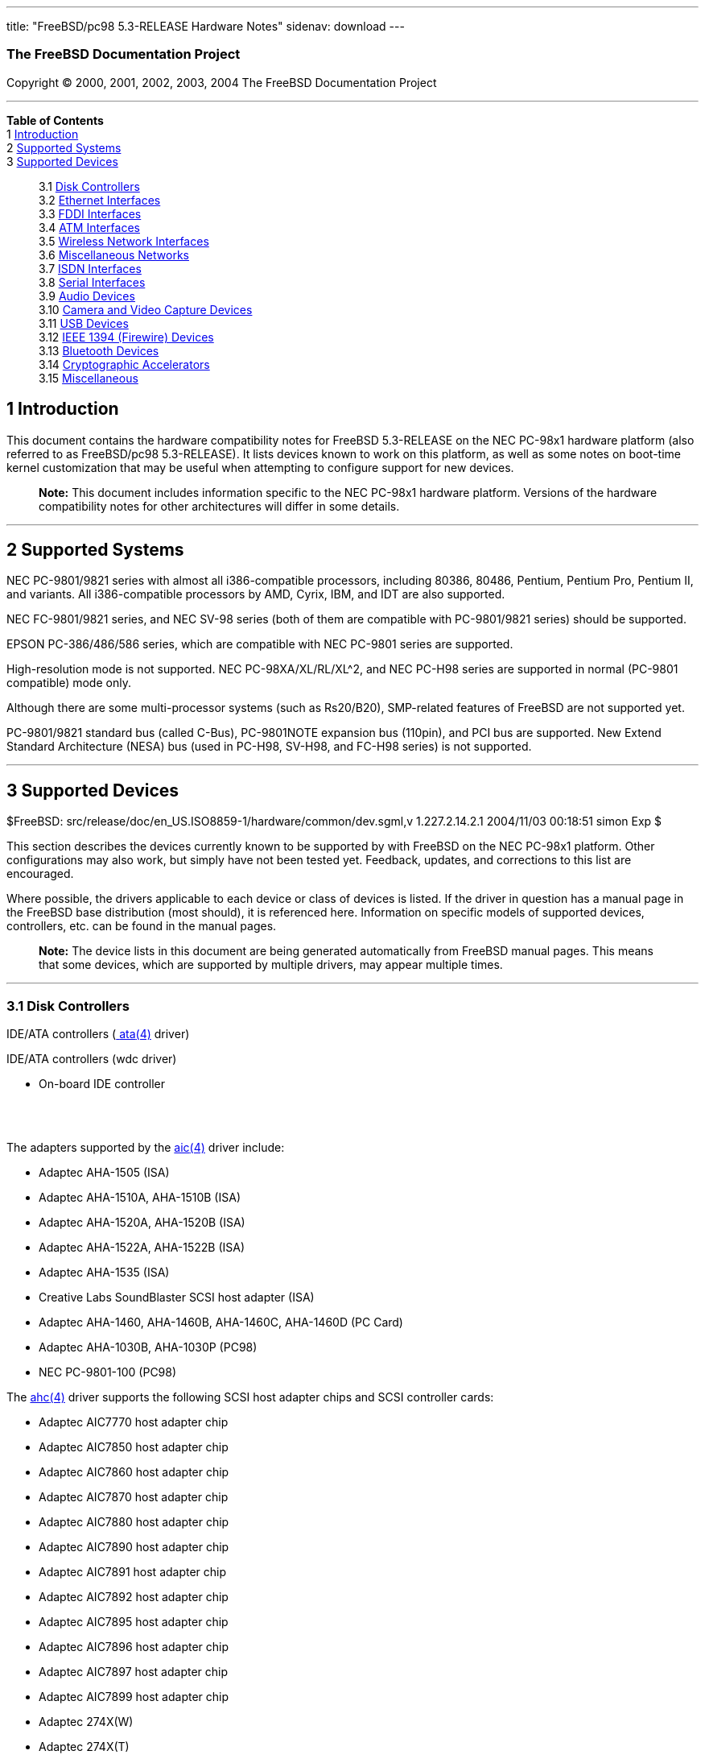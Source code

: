 ---
title: "FreeBSD/pc98 5.3-RELEASE Hardware Notes"
sidenav: download
---

++++


<h3 class="CORPAUTHOR">The FreeBSD Documentation Project</h3>

<p class="COPYRIGHT">Copyright &copy; 2000, 2001, 2002, 2003, 2004 The FreeBSD
Documentation Project</p>

<hr />
</div>

<div class="TOC">
<dl>
<dt><b>Table of Contents</b></dt>

<dt>1 <a href="#INTRO">Introduction</a></dt>

<dt>2 <a href="#SUPPORT-SYS">Supported Systems</a></dt>

<dt>3 <a href="#SUPPORT">Supported Devices</a></dt>

<dd>
<dl>
<dt>3.1 <a href="#DISK">Disk Controllers</a></dt>

<dt>3.2 <a href="#ETHERNET">Ethernet Interfaces</a></dt>

<dt>3.3 <a href="#FDDI">FDDI Interfaces</a></dt>

<dt>3.4 <a href="#ATM">ATM Interfaces</a></dt>

<dt>3.5 <a href="#WLAN">Wireless Network Interfaces</a></dt>

<dt>3.6 <a href="#MISC-NETWORK">Miscellaneous Networks</a></dt>

<dt>3.7 <a href="#ISDN">ISDN Interfaces</a></dt>

<dt>3.8 <a href="#SERIAL">Serial Interfaces</a></dt>

<dt>3.9 <a href="#AUDIO">Audio Devices</a></dt>

<dt>3.10 <a href="#CAMERA">Camera and Video Capture Devices</a></dt>

<dt>3.11 <a href="#USB">USB Devices</a></dt>

<dt>3.12 <a href="#FIREWIRE">IEEE 1394 (Firewire) Devices</a></dt>

<dt>3.13 <a href="#BLUETOOTH">Bluetooth Devices</a></dt>

<dt>3.14 <a href="#CRYPTO-ACCEL">Cryptographic Accelerators</a></dt>

<dt>3.15 <a href="#MISC">Miscellaneous</a></dt>
</dl>
</dd>
</dl>
</div>

<div class="SECT1">
<h2 class="SECT1"><a id="INTRO" name="INTRO">1 Introduction</a></h2>

<p>This document contains the hardware compatibility notes for FreeBSD 5.3-RELEASE on the
NEC PC-98x1 hardware platform (also referred to as FreeBSD/pc98 5.3-RELEASE). It lists
devices known to work on this platform, as well as some notes on boot-time kernel
customization that may be useful when attempting to configure support for new
devices.</p>

<div class="NOTE">
<blockquote class="NOTE">
<p><b>Note:</b> This document includes information specific to the NEC PC-98x1 hardware
platform. Versions of the hardware compatibility notes for other architectures will
differ in some details.</p>
</blockquote>
</div>
</div>

<div class="SECT1">
<hr />
<h2 class="SECT1"><a id="SUPPORT-SYS" name="SUPPORT-SYS">2 Supported Systems</a></h2>

<p>NEC PC-9801/9821 series with almost all i386-compatible processors, including 80386,
80486, Pentium, Pentium Pro, Pentium II, and variants. All i386-compatible processors by
AMD, Cyrix, IBM, and IDT are also supported.</p>

<p>NEC FC-9801/9821 series, and NEC SV-98 series (both of them are compatible with
PC-9801/9821 series) should be supported.</p>

<p>EPSON PC-386/486/586 series, which are compatible with NEC PC-9801 series are
supported.</p>

<p>High-resolution mode is not supported. NEC PC-98XA/XL/RL/XL^2, and NEC PC-H98 series
are supported in normal (PC-9801 compatible) mode only.</p>

<p>Although there are some multi-processor systems (such as Rs20/B20), SMP-related
features of FreeBSD are not supported yet.</p>

<p>PC-9801/9821 standard bus (called C-Bus), PC-9801NOTE expansion bus (110pin), and PCI
bus are supported. New Extend Standard Architecture (NESA) bus (used in PC-H98, SV-H98,
and FC-H98 series) is not supported.</p>
</div>

<div class="SECT1">
<hr />
<h2 class="SECT1"><a id="SUPPORT" name="SUPPORT">3 Supported Devices</a></h2>

$FreeBSD: src/release/doc/en_US.ISO8859-1/hardware/common/dev.sgml,v 1.227.2.14.2.1
2004/11/03 00:18:51 simon Exp $

<p>This section describes the devices currently known to be supported by with FreeBSD on
the NEC PC-98x1 platform. Other configurations may also work, but simply have not been
tested yet. Feedback, updates, and corrections to this list are encouraged.</p>

<p>Where possible, the drivers applicable to each device or class of devices is listed.
If the driver in question has a manual page in the FreeBSD base distribution (most
should), it is referenced here. Information on specific models of supported devices,
controllers, etc. can be found in the manual pages.</p>

<div class="NOTE">
<blockquote class="NOTE">
<p><b>Note:</b> The device lists in this document are being generated automatically from
FreeBSD manual pages. This means that some devices, which are supported by multiple
drivers, may appear multiple times.</p>
</blockquote>
</div>

<div class="SECT2">
<hr />
<h3 class="SECT2"><a id="DISK" name="DISK">3.1 Disk Controllers</a></h3>

<p>IDE/ATA controllers (<a
href="http://www.FreeBSD.org/cgi/man.cgi?query=ata&sektion=4&manpath=FreeBSD+5.3-RELEASE">
<span class="CITEREFENTRY"><span class="REFENTRYTITLE">ata</span>(4)</span></a>
driver)</p>

<p>IDE/ATA controllers (wdc driver)</p>

<ul>
<li>
<p>On-board IDE controller</p>
</li>
</ul>

<br />
<br />
<p>The adapters supported by the <a
href="http://www.FreeBSD.org/cgi/man.cgi?query=aic&sektion=4&manpath=FreeBSD+5.3-RELEASE">
<span class="CITEREFENTRY"><span class="REFENTRYTITLE">aic</span>(4)</span></a> driver
include:</p>

<ul>
<li>
<p>Adaptec AHA-1505 (ISA)</p>
</li>

<li>
<p>Adaptec AHA-1510A, AHA-1510B (ISA)</p>
</li>

<li>
<p>Adaptec AHA-1520A, AHA-1520B (ISA)</p>
</li>

<li>
<p>Adaptec AHA-1522A, AHA-1522B (ISA)</p>
</li>

<li>
<p>Adaptec AHA-1535 (ISA)</p>
</li>

<li>
<p>Creative Labs SoundBlaster SCSI host adapter (ISA)</p>
</li>

<li>
<p>Adaptec AHA-1460, AHA-1460B, AHA-1460C, AHA-1460D (PC Card)</p>
</li>

<li>
<p>Adaptec AHA-1030B, AHA-1030P (PC98)</p>
</li>

<li>
<p>NEC PC-9801-100 (PC98)</p>
</li>
</ul>

<p>The <a
href="http://www.FreeBSD.org/cgi/man.cgi?query=ahc&sektion=4&manpath=FreeBSD+5.3-RELEASE">
<span class="CITEREFENTRY"><span class="REFENTRYTITLE">ahc</span>(4)</span></a> driver
supports the following SCSI host adapter chips and SCSI controller cards:</p>

<ul>
<li>
<p>Adaptec AIC7770 host adapter chip</p>
</li>

<li>
<p>Adaptec AIC7850 host adapter chip</p>
</li>

<li>
<p>Adaptec AIC7860 host adapter chip</p>
</li>

<li>
<p>Adaptec AIC7870 host adapter chip</p>
</li>

<li>
<p>Adaptec AIC7880 host adapter chip</p>
</li>

<li>
<p>Adaptec AIC7890 host adapter chip</p>
</li>

<li>
<p>Adaptec AIC7891 host adapter chip</p>
</li>

<li>
<p>Adaptec AIC7892 host adapter chip</p>
</li>

<li>
<p>Adaptec AIC7895 host adapter chip</p>
</li>

<li>
<p>Adaptec AIC7896 host adapter chip</p>
</li>

<li>
<p>Adaptec AIC7897 host adapter chip</p>
</li>

<li>
<p>Adaptec AIC7899 host adapter chip</p>
</li>

<li>
<p>Adaptec 274X(W)</p>
</li>

<li>
<p>Adaptec 274X(T)</p>
</li>

<li>
<p>Adaptec 284X</p>
</li>

<li>
<p>Adaptec 2910</p>
</li>

<li>
<p>Adaptec 2915</p>
</li>

<li>
<p>Adaptec 2920</p>
</li>

<li>
<p>Adaptec 2930C</p>
</li>

<li>
<p>Adaptec 2930U2</p>
</li>

<li>
<p>Adaptec 2940</p>
</li>

<li>
<p>Adaptec 2940J</p>
</li>

<li>
<p>Adaptec 2940N</p>
</li>

<li>
<p>Adaptec 2940U</p>
</li>

<li>
<p>Adaptec 2940AU</p>
</li>

<li>
<p>Adaptec 2940UW</p>
</li>

<li>
<p>Adaptec 2940UW Dual</p>
</li>

<li>
<p>Adaptec 2940UW Pro</p>
</li>

<li>
<p>Adaptec 2940U2W</p>
</li>

<li>
<p>Adaptec 2940U2B</p>
</li>

<li>
<p>Adaptec 2950U2W</p>
</li>

<li>
<p>Adaptec 2950U2B</p>
</li>

<li>
<p>Adaptec 19160B</p>
</li>

<li>
<p>Adaptec 29160B</p>
</li>

<li>
<p>Adaptec 29160N</p>
</li>

<li>
<p>Adaptec 3940</p>
</li>

<li>
<p>Adaptec 3940U</p>
</li>

<li>
<p>Adaptec 3940AU</p>
</li>

<li>
<p>Adaptec 3940UW</p>
</li>

<li>
<p>Adaptec 3940AUW</p>
</li>

<li>
<p>Adaptec 3940U2W</p>
</li>

<li>
<p>Adaptec 3950U2</p>
</li>

<li>
<p>Adaptec 3960</p>
</li>

<li>
<p>Adaptec 39160</p>
</li>

<li>
<p>Adaptec 3985</p>
</li>

<li>
<p>Adaptec 4944UW</p>
</li>

<li>
<p>NEC PC-9821Xt13 (PC-98)</p>
</li>

<li>
<p>NEC RvII26 (PC-98)</p>
</li>

<li>
<p>NEC PC-9821X-B02L/B09 (PC-98)</p>
</li>

<li>
<p>NEC SV-98/2-B03 (PC-98)</p>
</li>

<li>
<p>Many motherboards with on-board SCSI support</p>
</li>
</ul>

<p>The <a
href="http://www.FreeBSD.org/cgi/man.cgi?query=ct&sektion=4&manpath=FreeBSD+5.3-RELEASE"><span
 class="CITEREFENTRY"><span class="REFENTRYTITLE">ct</span>(4)</span></a> driver supports
the following adapters:</p>

<ul>
<li>
<p>ELECOM bus-master SCSI adapters</p>
</li>

<li>
<p>I-O DATA SC-98II</p>
</li>

<li>
<p>ICM IF-2660, IF-2766, IF-2766ET, IF-2767 and IF-2769</p>
</li>

<li>
<p>Logitec LHA-N151 and LHA-20x series</p>
</li>

<li>
<p>Midori-Denshi MDC-554NA and MDC-926R</p>
</li>

<li>
<p>NEC PC-9801-55, 92 and compatibles</p>
</li>

<li>
<p>SMIT transfer type SCSI host adapters</p>
</li>

<li>
<p>TEXA HA-55BS2 and its later models</p>
</li>
</ul>

<p>NEC PC-9801-55, 92 and their compatible C-Bus SCSI interfaces (bs driver)</p>

<ul>
<li>
<p>NEC PC-9801-55, 92 and their compatibles</p>

<p>ICM IF-2660</p>

<p>Midori-Denshi MDC-554NA</p>

<p>Logitec LHA-N151</p>

<div class="NOTE">
<blockquote class="NOTE">
<p><b>Note:</b> "flags 0x00000" is necessary in kernel configuration for DMA transfer
mode.</p>
</blockquote>
</div>
</li>

<li>
<p>I-O DATA SC-98II</p>

<div class="NOTE">
<blockquote class="NOTE">
<p><b>Note:</b> "flags 0x10000" is necessary in kernel configuration for DMA transfer
mode.</p>
</blockquote>
</div>
</li>

<li>
<p>TEXA HA-55BS2 and later</p>

<p>Midori-Denshi MDC-926Rs</p>

<div class="NOTE">
<blockquote class="NOTE">
<p><b>Note:</b> "flags 0x20000" is necessary in kernel configuration for Bus-master
transfer mode.</p>
</blockquote>
</div>
</li>

<li>
<p>ELECOM Bus-master SCSI interfaces</p>

<div class="NOTE">
<blockquote class="NOTE">
<p><b>Note:</b> "flags 0x30000" is necessary in kernel configuration for Bus-master
transfer mode.</p>
</blockquote>
</div>
</li>

<li>
<p>All SMIT transfer type SCSI interfaces</p>

<div class="NOTE">
<blockquote class="NOTE">
<p><b>Note:</b> "flags 0x40000" is necessary in kernel configuration for SMIT transfer
mode.</p>
</blockquote>
</div>
</li>

<li>
<p>Logitec LHA-20x series</p>

<p>ICM IF-2766, IF-2766ET, IF-2767 and IF-2769</p>

<div class="NOTE">
<blockquote class="NOTE">
<p><b>Note:</b> "flags 0x50000" is necessary in kernel configuration for Bus-master
transfer mode.</p>
</blockquote>
</div>
</li>
</ul>

<br />
<br />
<p>The <a
href="http://www.FreeBSD.org/cgi/man.cgi?query=adv&sektion=4&manpath=FreeBSD+5.3-RELEASE">
<span class="CITEREFENTRY"><span class="REFENTRYTITLE">adv</span>(4)</span></a> driver
supports the following SCSI controllers:</p>

<ul>
<li>
<p>AdvanSys ABP510/5150</p>
</li>

<li>
<p>AdvanSys ABP5140</p>
</li>

<li>
<p>AdvanSys ABP5142</p>
</li>

<li>
<p>AdvanSys ABP902/3902</p>
</li>

<li>
<p>AdvanSys ABP3905</p>
</li>

<li>
<p>AdvanSys ABP915</p>
</li>

<li>
<p>AdvanSys ABP920</p>
</li>

<li>
<p>AdvanSys ABP3922</p>
</li>

<li>
<p>AdvanSys ABP3925</p>
</li>

<li>
<p>AdvanSys ABP930, ABP930U, ABP930UA</p>
</li>

<li>
<p>AdvanSys ABP960, ABP960U</p>
</li>

<li>
<p>AdvanSys ABP542</p>
</li>

<li>
<p>AdvanSys ABP742</p>
</li>

<li>
<p>AdvanSys ABP842</p>
</li>

<li>
<p>AdvanSys ABP940</p>
</li>

<li>
<p>AdvanSys ABP940UA/3940UA</p>
</li>

<li>
<p>AdvanSys ABP940U</p>
</li>

<li>
<p>AdvanSys ABP3960UA</p>
</li>

<li>
<p>AdvanSys ABP970, ABP970U</p>
</li>

<li>
<p>AdvanSys ABP752</p>
</li>

<li>
<p>AdvanSys ABP852</p>
</li>

<li>
<p>AdvanSys ABP950</p>
</li>

<li>
<p>AdvanSys ABP980, ABP980U</p>
</li>

<li>
<p>AdvanSys ABP980UA/3980UA</p>
</li>

<li>
<p>MELCO IFC-USP (PC-98)</p>
</li>

<li>
<p>RATOC REX-PCI30 (PC-98)</p>
</li>

<li>
<p>@Nifty FNECHARD IFC-USUP-TX (PC-98)</p>
</li>
</ul>

<p>The <a
href="http://www.FreeBSD.org/cgi/man.cgi?query=adw&sektion=4&manpath=FreeBSD+5.3-RELEASE">
<span class="CITEREFENTRY"><span class="REFENTRYTITLE">adw</span>(4)</span></a> driver
supports SCSI controllers including:</p>

<ul>
<li>
<p>AdvanSys ABP940UW/ABP3940UW</p>
</li>

<li>
<p>AdvanSys ABP950UW</p>
</li>

<li>
<p>AdvanSys ABP970UW</p>
</li>

<li>
<p>AdvanSys ABP3940U2W</p>
</li>

<li>
<p>AdvanSys ABP3950U2W</p>
</li>
</ul>

<p>The <a
href="http://www.FreeBSD.org/cgi/man.cgi?query=amr&sektion=4&manpath=FreeBSD+5.3-RELEASE">
<span class="CITEREFENTRY"><span class="REFENTRYTITLE">amr</span>(4)</span></a> driver
supports the following:</p>

<ul>
<li>
<p>AMI MegaRAID 320-1</p>
</li>

<li>
<p>AMI MegaRAID 320-2</p>
</li>

<li>
<p>AMI MegaRAID 320-4X</p>
</li>

<li>
<p>AMI MegaRAID Series 418</p>
</li>

<li>
<p>AMI MegaRAID Enterprise 1200 (Series 428)</p>
</li>

<li>
<p>AMI MegaRAID Enterprise 1300 (Series 434)</p>
</li>

<li>
<p>AMI MegaRAID Enterprise 1400 (Series 438)</p>
</li>

<li>
<p>AMI MegaRAID Enterprise 1500 (Series 467)</p>
</li>

<li>
<p>AMI MegaRAID Enterprise 1600 (Series 471)</p>
</li>

<li>
<p>AMI MegaRAID Elite 1500 (Series 467)</p>
</li>

<li>
<p>AMI MegaRAID Elite 1600 (Series 493)</p>
</li>

<li>
<p>AMI MegaRAID Elite 1650 (Series 4xx)</p>
</li>

<li>
<p>AMI MegaRAID Express 100 (Series 466WS)</p>
</li>

<li>
<p>AMI MegaRAID Express 200 (Series 466)</p>
</li>

<li>
<p>AMI MegaRAID Express 300 (Series 490)</p>
</li>

<li>
<p>AMI MegaRAID Express 500 (Series 475)</p>
</li>

<li>
<p>Dell PERC</p>
</li>

<li>
<p>Dell PERC 2/SC</p>
</li>

<li>
<p>Dell PERC 2/DC</p>
</li>

<li>
<p>Dell PERC 3/DCL</p>
</li>

<li>
<p>Dell PERC 3/QC</p>
</li>

<li>
<p>Dell PERC 4/Di</p>
</li>

<li>
<p>HP NetRAID-1/Si</p>
</li>

<li>
<p>HP NetRAID-3/Si (D4943A)</p>
</li>

<li>
<p>HP Embedded NetRAID</p>
</li>
</ul>

<p>The <a
href="http://www.FreeBSD.org/cgi/man.cgi?query=ncr&sektion=4&manpath=FreeBSD+5.3-RELEASE">
<span class="CITEREFENTRY"><span class="REFENTRYTITLE">ncr</span>(4)</span></a> driver
provides support for the following NCR/Symbios SCSI controller chips:</p>

<ul>
<li>
<p>53C810</p>
</li>

<li>
<p>53C810A</p>
</li>

<li>
<p>53C815</p>
</li>

<li>
<p>53C820</p>
</li>

<li>
<p>53C825A</p>
</li>

<li>
<p>53C860</p>
</li>

<li>
<p>53C875</p>
</li>

<li>
<p>53C875J</p>
</li>

<li>
<p>53C885</p>
</li>

<li>
<p>53C895</p>
</li>

<li>
<p>53C895A</p>
</li>

<li>
<p>53C896</p>
</li>

<li>
<p>53C1510D</p>
</li>
</ul>

<p>The following add-on boards are known to be supported:</p>

<ul>
<li>
<p>I-O DATA SC-98/PCI (PC-98)</p>
</li>

<li>
<p>I-O DATA SC-PCI (PC-98)</p>
</li>
</ul>

<p>The <a
href="http://www.FreeBSD.org/cgi/man.cgi?query=sym&sektion=4&manpath=FreeBSD+5.3-RELEASE">
<span class="CITEREFENTRY"><span class="REFENTRYTITLE">sym</span>(4)</span></a> driver
provides support for the following Symbios/LSI Logic PCI SCSI controllers:</p>

<ul>
<li>
<p>53C810</p>
</li>

<li>
<p>53C810A</p>
</li>

<li>
<p>53C815</p>
</li>

<li>
<p>53C825</p>
</li>

<li>
<p>53C825A</p>
</li>

<li>
<p>53C860</p>
</li>

<li>
<p>53C875</p>
</li>

<li>
<p>53C876</p>
</li>

<li>
<p>53C895</p>
</li>

<li>
<p>53C895A</p>
</li>

<li>
<p>53C896</p>
</li>

<li>
<p>53C897</p>
</li>

<li>
<p>53C1000</p>
</li>

<li>
<p>53C1000R</p>
</li>

<li>
<p>53C1010-33</p>
</li>

<li>
<p>53C1010-66</p>
</li>

<li>
<p>53C1510D</p>
</li>
</ul>

<p>The SCSI controllers supported by <a
href="http://www.FreeBSD.org/cgi/man.cgi?query=sym&sektion=4&manpath=FreeBSD+5.3-RELEASE">
<span class="CITEREFENTRY"><span class="REFENTRYTITLE">sym</span>(4)</span></a> can be
either embedded on a motherboard, or on one of the following add-on boards:</p>

<ul>
<li>
<p>ASUS SC-200, SC-896</p>
</li>

<li>
<p>Data Technology DTC3130 (all variants)</p>
</li>

<li>
<p>DawiControl DC2976UW</p>
</li>

<li>
<p>Diamond FirePort (all)</p>
</li>

<li>
<p>I-O DATA SC-UPCI (PC-98)</p>
</li>

<li>
<p>Logitec LHA-521UA (PC-98)</p>
</li>

<li>
<p>NCR cards (all)</p>
</li>

<li>
<p>Symbios cards (all)</p>
</li>

<li>
<p>Tekram DC390W, 390U, 390F, 390U2B, 390U2W, 390U3D, and 390U3W</p>
</li>

<li>
<p>Tyan S1365</p>
</li>
</ul>

<p>The following devices are currently supported by the <a
href="http://www.FreeBSD.org/cgi/man.cgi?query=ncv&sektion=4&manpath=FreeBSD+5.3-RELEASE">
<span class="CITEREFENTRY"><span class="REFENTRYTITLE">ncv</span>(4)</span></a>
driver:</p>

<ul>
<li>
<p>I-O DATA PCSC-DV</p>
</li>

<li>
<p>KME KXLC002 (TAXAN ICD-400PN, etc.), KXLC004, and UJDCD450</p>
</li>

<li>
<p>Macnica Miracle SCSI-II mPS110</p>
</li>

<li>
<p>Media Intelligent MSC-110, MSC-200</p>
</li>

<li>
<p>NEC PC-9801N-J03R</p>
</li>

<li>
<p>New Media Corporation BASICS SCSI</p>
</li>

<li>
<p>Qlogic Fast SCSI</p>
</li>

<li>
<p>RATOC REX-9530, REX-5572 (SCSI only)</p>
</li>
</ul>

<p>Controllers supported by the <a
href="http://www.FreeBSD.org/cgi/man.cgi?query=stg&sektion=4&manpath=FreeBSD+5.3-RELEASE">
<span class="CITEREFENTRY"><span class="REFENTRYTITLE">stg</span>(4)</span></a> driver
include:</p>

<ul>
<li>
<p>Adaptec 2920/A</p>
</li>

<li>
<p>Future Domain SCSI2GO</p>
</li>

<li>
<p>Future Domain TMC-18XX/3260</p>
</li>

<li>
<p>IBM SCSI PCMCIA Card</p>
</li>

<li>
<p>ICM PSC-2401 SCSI</p>
</li>

<li>
<p>MELCO IFC-SC</p>
</li>

<li>
<p>RATOC REX-5536, REX-5536AM, REX-5536M, REX-9836A</p>
</li>
</ul>

<p>Note that the Adaptec 2920C is supported by the ahc(4) driver.</p>

<p>Cards supported by the <a
href="http://www.FreeBSD.org/cgi/man.cgi?query=isp&sektion=4&manpath=FreeBSD+5.3-RELEASE">
<span class="CITEREFENTRY"><span class="REFENTRYTITLE">isp</span>(4)</span></a> driver
include:</p>

<ul>
<li>
<p>ISP1000</p>
</li>

<li>
<p>PTI SBS440</p>
</li>

<li>
<p>ISP1020</p>
</li>

<li>
<p>ISP1040</p>
</li>

<li>
<p>PTI SBS450</p>
</li>

<li>
<p>Qlogic 1240</p>
</li>

<li>
<p>Qlogic 1020</p>
</li>

<li>
<p>Qlogic 1040</p>
</li>

<li>
<p>Qlogic 1080</p>
</li>

<li>
<p>Qlogic 1280</p>
</li>

<li>
<p>Qlogic 12160</p>
</li>

<li>
<p>Qlogic 2100</p>
</li>

<li>
<p>Qlogic 2102</p>
</li>

<li>
<p>Qlogic 2200</p>
</li>

<li>
<p>Qlogic 2202</p>
</li>

<li>
<p>Qlogic 2204</p>
</li>

<li>
<p>Qlogic 2300</p>
</li>

<li>
<p>Qlogic 2312</p>
</li>

<li>
<p>PTI SBS470</p>
</li>

<li>
<p>Antares P-0033</p>
</li>
</ul>

<p>Controllers supported by the <a
href="http://www.FreeBSD.org/cgi/man.cgi?query=amd&sektion=4&manpath=FreeBSD+5.3-RELEASE">
<span class="CITEREFENTRY"><span class="REFENTRYTITLE">amd</span>(4)</span></a> driver
include:</p>

<ul>
<li>
<p>MELCO IFC-DP (PC-98)</p>
</li>

<li>
<p>Tekram DC390</p>
</li>

<li>
<p>Tekram DC390T</p>
</li>
</ul>

<p>Controllers supported by the <a
href="http://www.FreeBSD.org/cgi/man.cgi?query=nsp&sektion=4&manpath=FreeBSD+5.3-RELEASE">
<span class="CITEREFENTRY"><span class="REFENTRYTITLE">nsp</span>(4)</span></a> driver
include:</p>

<ul>
<li>
<p>Alpha-Data AD-PCS201</p>
</li>

<li>
<p>I-O DATA CBSC16</p>
</li>
</ul>

<p>The following controllers are supported by the <a
href="http://www.FreeBSD.org/cgi/man.cgi?query=mpt&sektion=4&manpath=FreeBSD+5.3-RELEASE">
<span class="CITEREFENTRY"><span class="REFENTRYTITLE">mpt</span>(4)</span></a>
driver:</p>

<ul>
<li>
<p>LSI Logic 53c1030 (Dual Ultra320 SCSI)</p>
</li>

<li>
<p>LSI Logic FC909 (1Gb/s Fibre Channel)</p>
</li>

<li>
<p>LSI Logic FC909A (Dual 1Gb/s Fibre Channel)</p>
</li>

<li>
<p>LSI Logic FC919 (2Gb/s Fibre Channel)</p>
</li>

<li>
<p>LSI Logic FC929 (Dual 2Gb/s Fibre Channel)</p>
</li>
</ul>

<p>The SCSI controller chips supprted by the <a
href="http://www.FreeBSD.org/cgi/man.cgi?query=mpt&sektion=4&manpath=FreeBSD+5.3-RELEASE">
<span class="CITEREFENTRY"><span class="REFENTRYTITLE">mpt</span>(4)</span></a> driver
can be found onboard on many systems including:</p>

<ul>
<li>
<p>Dell PowerEdge 1750</p>
</li>

<li>
<p>IBM eServer xSeries 335</p>
</li>
</ul>

<p>With all supported SCSI controllers, full support is provided for SCSI-I, SCSI-II, and
SCSI-III peripherals, including hard disks, optical disks, tape drives (including DAT,
8mm Exabyte, Mammoth, and DLT), medium changers, processor target devices and CD-ROM
drives. WORM devices that support CD-ROM commands are supported for read-only access by
the CD-ROM drivers (such as <a
href="http://www.FreeBSD.org/cgi/man.cgi?query=cd&sektion=4&manpath=FreeBSD+5.3-RELEASE"><span
 class="CITEREFENTRY"><span class="REFENTRYTITLE">cd</span>(4)</span></a>).
WORM/CD-R/CD-RW writing support is provided by <a
href="http://www.FreeBSD.org/cgi/man.cgi?query=cdrecord&sektion=1&manpath=FreeBSD+Ports"><span
 class="CITEREFENTRY"><span class="REFENTRYTITLE">cdrecord</span>(1)</span></a>, which is
a part of the <a
href="http://www.FreeBSD.org/cgi/url.cgi?ports/sysutils/cdrtools/pkg-descr"><tt
class="FILENAME">sysutils/cdrtools</tt></a> port in the Ports Collection.</p>

<p>The following CD-ROM type systems are supported at this time:</p>

<ul>
<li>
<p>SCSI interface (also includes ProAudio Spectrum and SoundBlaster SCSI) (<a
href="http://www.FreeBSD.org/cgi/man.cgi?query=cd&sektion=4&manpath=FreeBSD+5.3-RELEASE"><span
 class="CITEREFENTRY"><span class="REFENTRYTITLE">cd</span>(4)</span></a>)</p>
</li>

<li>
<p>ATAPI IDE interface (<a
href="http://www.FreeBSD.org/cgi/man.cgi?query=acd&sektion=4&manpath=FreeBSD+5.3-RELEASE">
<span class="CITEREFENTRY"><span class="REFENTRYTITLE">acd</span>(4)</span></a>)</p>
</li>
</ul>

<br />
<br />
</div>

<div class="SECT2">
<hr />
<h3 class="SECT2"><a id="ETHERNET" name="ETHERNET">3.2 Ethernet Interfaces</a></h3>

<p>Adapters supported by the <a
href="http://www.FreeBSD.org/cgi/man.cgi?query=sf&sektion=4&manpath=FreeBSD+5.3-RELEASE"><span
 class="CITEREFENTRY"><span class="REFENTRYTITLE">sf</span>(4)</span></a> driver
include:</p>

<ul>
<li>
<p>ANA-62011 64-bit single port 10/100baseTX adapter</p>
</li>

<li>
<p>ANA-62022 64-bit dual port 10/100baseTX adapter</p>
</li>

<li>
<p>ANA-62044 64-bit quad port 10/100baseTX adapter</p>
</li>

<li>
<p>ANA-69011 32-bit single port 10/100baseTX adapter</p>
</li>

<li>
<p>ANA-62020 64-bit single port 100baseFX adapter</p>
</li>
</ul>

<p>The <a
href="http://www.FreeBSD.org/cgi/man.cgi?query=ti&sektion=4&manpath=FreeBSD+5.3-RELEASE"><span
 class="CITEREFENTRY"><span class="REFENTRYTITLE">ti</span>(4)</span></a> driver supports
Gigabit Ethernet adapters based on the Alteon Tigon I and II chips. The <a
href="http://www.FreeBSD.org/cgi/man.cgi?query=ti&sektion=4&manpath=FreeBSD+5.3-RELEASE"><span
 class="CITEREFENTRY"><span class="REFENTRYTITLE">ti</span>(4)</span></a> driver has been
tested with the following adapters:</p>

<ul>
<li>
<p>3Com 3c985-SX Gigabit Ethernet adapter (Tigon 1)</p>
</li>

<li>
<p>3Com 3c985B-SX Gigabit Ethernet adapter (Tigon 2)</p>
</li>

<li>
<p>Alteon AceNIC V Gigabit Ethernet adapter (1000baseSX)</p>
</li>

<li>
<p>Alteon AceNIC V Gigabit Ethernet adapter (1000baseT)</p>
</li>

<li>
<p>Digital EtherWORKS 1000SX PCI Gigabit adapter</p>
</li>

<li>
<p>Netgear GA620 Gigabit Ethernet adapter (1000baseSX)</p>
</li>

<li>
<p>Netgear GA620T Gigabit Ethernet adapter (1000baseT)</p>
</li>
</ul>

<p>The following adapters should also be supported but have not yet been tested:</p>

<ul>
<li>
<p>Asante GigaNIX1000T Gigabit Ethernet adapter</p>
</li>

<li>
<p>Asante PCI 1000BASE-SX Gigabit Ethernet adapter</p>
</li>

<li>
<p>Farallon PN9000SX Gigabit Ethernet adapter</p>
</li>

<li>
<p>NEC Gigabit Ethernet</p>
</li>

<li>
<p>Silicon Graphics PCI Gigabit Ethernet adapter</p>
</li>
</ul>

<p>The <a
href="http://www.FreeBSD.org/cgi/man.cgi?query=pcn&sektion=4&manpath=FreeBSD+5.3-RELEASE">
<span class="CITEREFENTRY"><span class="REFENTRYTITLE">pcn</span>(4)</span></a> driver
supports adapters and embedded controllers based on the AMD PCnet/FAST, PCnet/FAST+,
PCnet/FAST III, PCnet/PRO and PCnet/Home Fast Ethernet chips:</p>

<ul>
<li>
<p>AMD Am53C974/Am79C970/Am79C974 PCnet-PCI</p>
</li>

<li>
<p>AMD Am79C970A PCnet-PCI II</p>
</li>

<li>
<p>AMD Am79C971 PCnet-FAST</p>
</li>

<li>
<p>AMD Am79C972 PCnet-FAST+</p>
</li>

<li>
<p>AMD Am79C973/Am79C975 PCnet-FAST III</p>
</li>

<li>
<p>AMD Am79C976 PCnet-PRO</p>
</li>

<li>
<p>AMD PCnet/Home HomePNA</p>
</li>

<li>
<p>Allied-Telesis LA-PCI</p>
</li>

<li>
<p>Contec C-NET(98)S (PC-98)</p>
</li>

<li>
<p>NEC SV-98/2-B05, B06</p>
</li>
</ul>

<p>The <a
href="http://www.FreeBSD.org/cgi/man.cgi?query=lnc&sektion=4&manpath=FreeBSD+5.3-RELEASE">
<span class="CITEREFENTRY"><span class="REFENTRYTITLE">lnc</span>(4)</span></a> driver
supports the following adapters:</p>

<ul>
<li>
<p>Novell NE2100</p>
</li>

<li>
<p>Novell NE32-VL</p>
</li>

<li>
<p>Isolan AT 4141-0 (16 bit)</p>
</li>

<li>
<p>Isolan BICC</p>
</li>

<li>
<p>Isolink 4110 (8 bit)</p>
</li>

<li>
<p>Diamond HomeFree</p>
</li>

<li>
<p>Digital DEPCA</p>
</li>

<li>
<p>Hewlett Packard Vectra 486/66XM</p>
</li>

<li>
<p>Hewlett Packard Vectra XU</p>
</li>
</ul>

<p>Also supported are adapters working with the pcn(4) driver. The <a
href="http://www.FreeBSD.org/cgi/man.cgi?query=lnc&sektion=4&manpath=FreeBSD+5.3-RELEASE">
<span class="CITEREFENTRY"><span class="REFENTRYTITLE">lnc</span>(4)</span></a> driver
runs these in compatibility mode, thus the pcn(4) driver should be preferred.</p>

<p>SMC 83c17x (EPIC)-based Ethernet NICs (<a
href="http://www.FreeBSD.org/cgi/man.cgi?query=tx&sektion=4&manpath=FreeBSD+5.3-RELEASE"><span
 class="CITEREFENTRY"><span class="REFENTRYTITLE">tx</span>(4)</span></a> driver)</p>

<p>The <a
href="http://www.FreeBSD.org/cgi/man.cgi?query=ed&sektion=4&manpath=FreeBSD+5.3-RELEASE"><span
 class="CITEREFENTRY"><span class="REFENTRYTITLE">ed</span>(4)</span></a> driver supports
the following Ethernet NICs:</p>

<ul>
<li>
<p>3Com 3c503 Etherlink II</p>
</li>

<li>
<p>AR-P500 Ethernet</p>
</li>

<li>
<p>Accton EN1644 (old model), EN1646 (old model), EN2203 (old model) (110pin) (flags
0xd00000)</p>
</li>

<li>
<p>Accton EN2212/EN2216/UE2216</p>
</li>

<li>
<p>Allied Telesis CentreCOM LA100-PCM_V2</p>
</li>

<li>
<p>Allied Telesis LA-98 (flags 0x000000) (PC-98)</p>
</li>

<li>
<p>Allied Telesis SIC-98, SIC-98NOTE (110pin), SIU-98 (flags 0x600000) (PC-98)</p>
</li>

<li>
<p>Allied Telesis SIU-98-D (flags 0x610000) (PC-98)</p>
</li>

<li>
<p>AmbiCom 10BaseT card</p>
</li>

<li>
<p>Bay Networks NETGEAR FA410TXC Fast Ethernet</p>
</li>

<li>
<p>CNet BC40 adapter</p>
</li>

<li>
<p>Compex Net-A adapter</p>
</li>

<li>
<p>Contec C-NET(98), RT-1007(98), C-NET(9N) (110pin) (flags 0xa00000) (PC-98)</p>
</li>

<li>
<p>Contec C-NET(98)E-A, C-NET(98)L-A, C-NET(98)P (flags 0x300000) (PC-98)</p>
</li>

<li>
<p>Corega Ether98-T (flags 0x000000) (PC-98)</p>
</li>

<li>
<p>Corega Ether PCC-T/EtherII PCC-T/FEther PCC-TXF/PCC-TXD</p>
</li>

<li>
<p>CyQ've ELA-010</p>
</li>

<li>
<p>DEC EtherWorks DE305</p>
</li>

<li>
<p>Danpex EN-6200P2</p>
</li>

<li>
<p>D-Link DE-298, DE-298P (flags 0x500000) (PC-98)</p>
</li>

<li>
<p>D-Link DE-650/660</p>
</li>

<li>
<p>D-Link IC-CARD/IC-CARD+ Ethernet</p>
</li>

<li>
<p>ELECOM LD-98P (flags 0x500000) (PC-98)</p>
</li>

<li>
<p>ELECOM LD-BDN, LD-NW801G (flags 0x200000) (PC-98)</p>
</li>

<li>
<p>ELECOM Laneed LD-CDL/TX, LD-CDF, LD-CDS, LD-10/100CD, LD-CDWA (DP83902A)</p>
</li>

<li>
<p>HP PC Lan+ 27247B and 27252A</p>
</li>

<li>
<p>IBM Creditcard Ethernet I/II</p>
</li>

<li>
<p>ICM AD-ET2-T, DT-ET-25, DT-ET-T5, IF-2766ET, IF-2771ET, NB-ET-T (110pin) (flags
0x500000) (PC-98)</p>
</li>

<li>
<p>I-O DATA LA/T-98, LA/T-98SB, LA2/T-98, ET/T-98 (flags 0x900000) (PC-98)</p>
</li>

<li>
<p>I-O DATA ET2/T-PCI</p>
</li>

<li>
<p>I-O DATA PCLATE</p>
</li>

<li>
<p>Kansai KLA-98C/T (flags 0x900000) (PC-98)</p>
</li>

<li>
<p>Kingston KNE-PC2, KNE-PCM/x Ethernet</p>
</li>

<li>
<p>Linksys EC2T/PCMPC100/PCM100, PCMLM56</p>
</li>

<li>
<p>Linksys EtherFast 10/100 PC Card, Combo PCMCIA Ethernet Card (PCMPC100 V2)</p>
</li>

<li>
<p>Logitec LAN-98T (flags 0xb00000) (PC-98)</p>
</li>

<li>
<p>MACNICA Ethernet ME1 for JEIDA</p>
</li>

<li>
<p>MACNICA ME98 (flags 0x900000) (PC-98)</p>
</li>

<li>
<p>MACNICA NE2098 (flags 0x400000) (PC-98)</p>
</li>

<li>
<p>MELCO EGY-98 (flags 0x300000) (PC-98)</p>
</li>

<li>
<p>MELCO LGH-98, LGY-98, LGY-98-N (110pin), IND-SP, IND-SS (flags 0x400000) (PC-98)</p>
</li>

<li>
<p>MELCO LGY-PCI-TR</p>
</li>

<li>
<p>MELCO LPC-T/LPC2-T/LPC2-CLT/LPC2-TX/LPC3-TX/LPC3-CLX</p>
</li>

<li>
<p>NDC Ethernet Instant-Link</p>
</li>

<li>
<p>NEC PC-9801-77, PC-9801-78 (flags 0x910000) (PC-98)</p>
</li>

<li>
<p>NEC PC-9801-107, PC-9801-108 (flags 0x800000) (PC-98)</p>
</li>

<li>
<p>National Semiconductor InfoMover NE4100</p>
</li>

<li>
<p>NetGear FA-410TX</p>
</li>

<li>
<p>NetVin 5000</p>
</li>

<li>
<p>Network Everywhere Ethernet 10BaseT PC Card</p>
</li>

<li>
<p>Networld 98X3 (flags 0xd00000) (PC-98)</p>
</li>

<li>
<p>Networld EC-98X, EP-98X (flags 0xd10000) (PC-98)</p>
</li>

<li>
<p>Novell NE1000/NE2000/NE2100</p>
</li>

<li>
<p>PLANEX ENW-8300-T</p>
</li>

<li>
<p>PLANEX EN-2298-C (flags 0x200000) (PC-98)</p>
</li>

<li>
<p>PLANEX EN-2298P-T, EN-2298-T (flags 0x500000) (PC-98)</p>
</li>

<li>
<p>PLANEX FNW-3600-T</p>
</li>

<li>
<p>RealTek 8029</p>
</li>

<li>
<p>SMC Elite 16 WD8013</p>
</li>

<li>
<p>SMC Elite Ultra</p>
</li>

<li>
<p>SMC EtherEZ98 (flags 0x000000) (PC-98)</p>
</li>

<li>
<p>SMC WD8003E/WD8003EBT/WD8003S/WD8003SBT/WD8003W/WD8013EBT/WD8013W and clones</p>
</li>

<li>
<p>Socket LP-E</p>
</li>

<li>
<p>Surecom EtherPerfect EP-427</p>
</li>

<li>
<p>Surecom NE-34</p>
</li>

<li>
<p>TDK LAK-CD031, Grey Cell GCS2000 Ethernet Card</p>
</li>

<li>
<p>Telecom Device SuperSocket RE450T</p>
</li>

<li>
<p>VIA VT86C926</p>
</li>

<li>
<p>Winbond W89C940</p>
</li>
</ul>

<p>C-Bus, ISA, PCI and PC Card devices are supported.</p>

<p>Adapters supported by the <a
href="http://www.FreeBSD.org/cgi/man.cgi?query=rl&sektion=4&manpath=FreeBSD+5.3-RELEASE"><span
 class="CITEREFENTRY"><span class="REFENTRYTITLE">rl</span>(4)</span></a> driver
include:</p>

<ul>
<li>
<p>Accton ``Cheetah'' EN1207D (MPX 5030/5038; RealTek 8139 clone)</p>
</li>

<li>
<p>Allied Telesyn AT2550</p>
</li>

<li>
<p>Allied Telesyn AT2500TX</p>
</li>

<li>
<p>Belkin F5D5000</p>
</li>

<li>
<p>BUFFALO(Melco INC.) LPC-CB-CLX(CardBus)</p>
</li>

<li>
<p>Compaq HNE-300</p>
</li>

<li>
<p>CompUSA no-name 10/100 PCI Ethernet NIC</p>
</li>

<li>
<p>Corega FEther CB-TXD</p>
</li>

<li>
<p>Corega FEtherII CB-TXD</p>
</li>

<li>
<p>D-Link DFE-530TX+</p>
</li>

<li>
<p>D-Link DFE-538TX (same as 530+?)</p>
</li>

<li>
<p>D-Link DFE-690TXD</p>
</li>

<li>
<p>Edimax EP-4103DL CardBus</p>
</li>

<li>
<p>Encore ENL832-TX 10/100 M PCI</p>
</li>

<li>
<p>Farallon NetLINE 10/100 PCI</p>
</li>

<li>
<p>Genius GF100TXR,</p>
</li>

<li>
<p>GigaFast Ethernet EE100-AXP</p>
</li>

<li>
<p>KTX-9130TX 10/100 Fast Ethernet</p>
</li>

<li>
<p>LevelOne FPC-0106TX</p>
</li>

<li>
<p>Longshine LCS-8038TX-R</p>
</li>

<li>
<p>NDC Communications NE100TX-E</p>
</li>

<li>
<p>Netronix Inc. EA-1210 NetEther 10/100</p>
</li>

<li>
<p>Nortel Networks 10/100BaseTX</p>
</li>

<li>
<p>OvisLink LEF-8129TX</p>
</li>

<li>
<p>OvisLink LEF-8139TX</p>
</li>

<li>
<p>Peppercon AG ROL-F</p>
</li>

<li>
<p>Planex FNW-3800-TX</p>
</li>

<li>
<p>SMC EZ Card 10/100 PCI 1211-TX</p>
</li>

<li>
<p>SOHO(PRAGMATIC) UE-1211C</p>
</li>
</ul>

<p>The <a
href="http://www.FreeBSD.org/cgi/man.cgi?query=wb&sektion=4&manpath=FreeBSD+5.3-RELEASE"><span
 class="CITEREFENTRY"><span class="REFENTRYTITLE">wb</span>(4)</span></a> driver supports
Winbond W89C840F based Fast Ethernet adapters and embedded controllers including:</p>

<ul>
<li>
<p>Trendware TE100-PCIE</p>
</li>
</ul>

<p>The <a
href="http://www.FreeBSD.org/cgi/man.cgi?query=vr&sektion=4&manpath=FreeBSD+5.3-RELEASE"><span
 class="CITEREFENTRY"><span class="REFENTRYTITLE">vr</span>(4)</span></a> driver supports
VIA Technologies Rhine I, Rhine II, and Rhine III based Fast Ethernet adapters
including:</p>

<ul>
<li>
<p>D-Link DFE530-TX</p>
</li>

<li>
<p>Hawking Technologies PN102TX</p>
</li>

<li>
<p>AOpen/Acer ALN-320</p>
</li>
</ul>

<p>The <a
href="http://www.FreeBSD.org/cgi/man.cgi?query=sis&sektion=4&manpath=FreeBSD+5.3-RELEASE">
<span class="CITEREFENTRY"><span class="REFENTRYTITLE">sis</span>(4)</span></a> driver
supports Silicon Integrated Systems SiS 900 and SiS 7016 based Fast Ethernet adapters and
embedded controllers, as well as Fast Ethernet adapters based on the National
Semiconductor DP83815 (MacPhyter) chip. Supported adapters include:</p>

<ul>
<li>
<p>@Nifty FNECHARD IFC USUP-TX</p>
</li>

<li>
<p>MELCO LGY-PCI-TXC</p>
</li>

<li>
<p>Netgear FA311-TX (DP83815)</p>
</li>

<li>
<p>Netgear FA312-TX (DP83815)</p>
</li>

<li>
<p>SiS 630, 635, and 735 motherboard chipsets</p>
</li>
</ul>

<p>The <a
href="http://www.FreeBSD.org/cgi/man.cgi?query=nge&sektion=4&manpath=FreeBSD+5.3-RELEASE">
<span class="CITEREFENTRY"><span class="REFENTRYTITLE">nge</span>(4)</span></a> driver
supports National Semiconductor DP83820 and DP83821 based Gigabit Ethernet adapters
including:</p>

<ul>
<li>
<p>SMC EZ Card 1000 (SMC9462TX)</p>
</li>

<li>
<p>D-Link DGE-500T</p>
</li>

<li>
<p>Asante FriendlyNet GigaNIX 1000TA and 1000TPC</p>
</li>

<li>
<p>Addtron AEG320T</p>
</li>

<li>
<p>LinkSys EG1032 (32-bit PCI) and EG1064 (64-bit PCI)</p>
</li>

<li>
<p>Surecom Technology EP-320G-TX</p>
</li>

<li>
<p>Netgear GA622T</p>
</li>

<li>
<p>Netgear GA621</p>
</li>

<li>
<p>Ark PC SOHO-GA2500T (32-bit PCI) and SOHO-GA2000T (64-bit PCI)</p>
</li>

<li>
<p>Trendware TEG-PCITX (32-bit PCI) and TEG-PCITX2 (64-bit PCI)</p>
</li>
</ul>

<p>The <a
href="http://www.FreeBSD.org/cgi/man.cgi?query=ste&sektion=4&manpath=FreeBSD+5.3-RELEASE">
<span class="CITEREFENTRY"><span class="REFENTRYTITLE">ste</span>(4)</span></a> driver
supports Sundance Technologies ST201 based Fast Ethernet adapters and embedded
controllers including:</p>

<ul>
<li>
<p>D-Link DFE-530TXS</p>
</li>

<li>
<p>D-Link DFE-550TX</p>
</li>
</ul>

<p>Adapters supported by the <a
href="http://www.FreeBSD.org/cgi/man.cgi?query=sk&sektion=4&manpath=FreeBSD+5.3-RELEASE"><span
 class="CITEREFENTRY"><span class="REFENTRYTITLE">sk</span>(4)</span></a> driver
include:</p>

<ul>
<li>
<p>3COM 3C940 single port, 1000baseT adapter</p>
</li>

<li>
<p>Belkin F5D5005 single port, 1000baseT adapter</p>
</li>

<li>
<p>Linksys EG1032 single port, 1000baseT adapter</p>
</li>

<li>
<p>SK-9521 SK-NET GE-T single port, 1000baseT adapter</p>
</li>

<li>
<p>SK-9821 SK-NET GE-T single port, 1000baseT adapter</p>
</li>

<li>
<p>SK-9822 SK-NET GE-T dual port, 1000baseT adapter</p>
</li>

<li>
<p>SK-9841 SK-NET GE-LX single port, single mode fiber adapter</p>
</li>

<li>
<p>SK-9842 SK-NET GE-LX dual port, single mode fiber adapter</p>
</li>

<li>
<p>SK-9843 SK-NET GE-SX single port, multimode fiber adapter</p>
</li>

<li>
<p>SK-9844 SK-NET GE-SX dual port, multimode fiber adapter</p>
</li>

<li>
<p>SMC 9452TX single port, 1000baseT adapter</p>
</li>
</ul>

<p>The <a
href="http://www.FreeBSD.org/cgi/man.cgi?query=tl&sektion=4&manpath=FreeBSD+5.3-RELEASE"><span
 class="CITEREFENTRY"><span class="REFENTRYTITLE">tl</span>(4)</span></a> driver supports
Texas Instruments ThunderLAN based Ethernet and Fast Ethernet adapters including a large
number of Compaq PCI Ethernet adapters. Also supported are:</p>

<ul>
<li>
<p>Olicom OC-2135/2138 10/100 TX UTP adapter</p>
</li>

<li>
<p>Olicom OC-2325/OC-2326 10/100 TX UTP adapter</p>
</li>

<li>
<p>Racore 8148 10baseT/100baseTX/100baseFX adapter</p>
</li>

<li>
<p>Racore 8165 10/100baseTX adapter</p>
</li>
</ul>

<p>The <a
href="http://www.FreeBSD.org/cgi/man.cgi?query=tl&sektion=4&manpath=FreeBSD+5.3-RELEASE"><span
 class="CITEREFENTRY"><span class="REFENTRYTITLE">tl</span>(4)</span></a> driver also
supports the built-in Ethernet adapters of various Compaq Prosignia servers and Compaq
Deskpro desktop machines including:</p>

<ul>
<li>
<p>Compaq Netelligent 10</p>
</li>

<li>
<p>Compaq Netelligent 10 T PCI UTP/Coax</p>
</li>

<li>
<p>Compaq Netelligent 10/100</p>
</li>

<li>
<p>Compaq Netelligent 10/100 Dual-Port</p>
</li>

<li>
<p>Compaq Netelligent 10/100 Proliant</p>
</li>

<li>
<p>Compaq Netelligent 10/100 TX Embedded UTP</p>
</li>

<li>
<p>Compaq Netelligent 10/100 TX UTP</p>
</li>

<li>
<p>Compaq NetFlex 3P</p>
</li>

<li>
<p>Compaq NetFlex 3P Integrated</p>
</li>

<li>
<p>Compaq NetFlex 3P w/BNC</p>
</li>
</ul>

<p>The <a
href="http://www.FreeBSD.org/cgi/man.cgi?query=dc&sektion=4&manpath=FreeBSD+5.3-RELEASE"><span
 class="CITEREFENTRY"><span class="REFENTRYTITLE">dc</span>(4)</span></a> driver provides
support for the following chipsets:</p>

<ul>
<li>
<p>DEC/Intel 21143</p>
</li>

<li>
<p>ADMtek AL981 Comet, AN985 Centaur, ADM9511 Centaur II and ADM9513 Centaur II</p>
</li>

<li>
<p>ASIX Electronics AX88140A and AX88141</p>
</li>

<li>
<p>Conexant LANfinity RS7112 (miniPCI)</p>
</li>

<li>
<p>Davicom DM9009, DM9100, DM9102 and DM9102A</p>
</li>

<li>
<p>Lite-On 82c168 and 82c169 PNIC</p>
</li>

<li>
<p>Lite-On/Macronix 82c115 PNIC II</p>
</li>

<li>
<p>Macronix 98713, 98713A, 98715, 98715A, 98715AEC-C, 98725, 98727 and 98732</p>
</li>

<li>
<p>Xircom X3201 (cardbus only)</p>
</li>
</ul>

<p>The following NICs are known to work with the <a
href="http://www.FreeBSD.org/cgi/man.cgi?query=dc&sektion=4&manpath=FreeBSD+5.3-RELEASE"><span
 class="CITEREFENTRY"><span class="REFENTRYTITLE">dc</span>(4)</span></a> driver at this
time:</p>

<ul>
<li>
<p>3Com OfficeConnect 10/100B (ADMtek AN985 Centaur-P)</p>
</li>

<li>
<p>Abocom FE2500</p>
</li>

<li>
<p>Accton EN1217 (98715A)</p>
</li>

<li>
<p>Accton EN2242 MiniPCI</p>
</li>

<li>
<p>Adico AE310TX (98715A)</p>
</li>

<li>
<p>Alfa Inc GFC2204 (ASIX AX88140A)</p>
</li>

<li>
<p>Built in 10Mbps only Ethernet on Compaq Presario 7900 series desktops (21143,
non-MII)</p>
</li>

<li>
<p>Built in DE500-BA on DEC Alpha workstations (21143, non-MII)</p>
</li>

<li>
<p>Built in Sun DMFE 10/100 Mbps Ethernet on Sun Netra X1 and Sun Fire V100 (DM9102A,
MII)</p>
</li>

<li>
<p>Built in Ethernet on LinkSys EtherFast 10/100 Instant GigaDrive (DM9102, MII)</p>
</li>

<li>
<p>CNet Pro110B (ASIX AX88140A)</p>
</li>

<li>
<p>CNet Pro120A (98715A or 98713A) and CNet Pro120B (98715)</p>
</li>

<li>
<p>Compex RL100-TX (98713 or 98713A)</p>
</li>

<li>
<p>D-Link DFE-570TX (21143, MII, quad port)</p>
</li>

<li>
<p>Digital DE500-BA 10/100 (21143, non-MII)</p>
</li>

<li>
<p>ELECOM Laneed LD-CBL/TXA (ADMtek AN985)</p>
</li>

<li>
<p>Hawking CB102 CardBus</p>
</li>

<li>
<p>IBM EtherJet Cardbus Adapter</p>
</li>

<li>
<p>Intel PRO/100 Mobile Cardbus (versions that use the X3201 chipset)</p>
</li>

<li>
<p>Jaton XpressNet (Davicom DM9102)</p>
</li>

<li>
<p>Kingston KNE100TX (21143, MII)</p>
</li>

<li>
<p>Kingston KNE110TX (PNIC 82c169)</p>
</li>

<li>
<p>LinkSys LNE100TX (PNIC 82c168, 82c169)</p>
</li>

<li>
<p>LinkSys LNE100TX v2.0 (PNIC II 82c115)</p>
</li>

<li>
<p>LinkSys LNE100TX v4.0/4.1 (ADMtek AN985 Centaur-P)</p>
</li>

<li>
<p>Matrox FastNIC 10/100 (PNIC 82c168, 82c169)</p>
</li>

<li>
<p>Melco LGY-PCI-TXL</p>
</li>

<li>
<p>Microsoft MN-120 10/100 CardBus (ADMTek Centaur-C)</p>
</li>

<li>
<p>Microsoft MN-130 10/100 PCI (ADMTek Centaur-P)</p>
</li>

<li>
<p>NDC SOHOware SFA110A (98713A)</p>
</li>

<li>
<p>NDC SOHOware SFA110A Rev B4 (98715AEC-C)</p>
</li>

<li>
<p>NetGear FA310-TX Rev. D1, D2 or D3 (PNIC 82c169)</p>
</li>

<li>
<p>Netgear FA511</p>
</li>

<li>
<p>PlaneX FNW-3602-T (ADMtek AN985)</p>
</li>

<li>
<p>SMC EZ Card 10/100 1233A-TX (ADMtek AN985)</p>
</li>

<li>
<p>SVEC PN102-TX (98713)</p>
</li>

<li>
<p>Xircom Cardbus Realport</p>
</li>

<li>
<p>Xircom Cardbus Ethernet 10/100</p>
</li>

<li>
<p>Xircom Cardbus Ethernet II 10/100</p>
</li>
</ul>

<p>Adapters supported by the <a
href="http://www.FreeBSD.org/cgi/man.cgi?query=aue&sektion=4&manpath=FreeBSD+5.3-RELEASE">
<span class="CITEREFENTRY"><span class="REFENTRYTITLE">aue</span>(4)</span></a> driver
include:</p>

<ul>
<li>
<p>Abocom UFE1000, DSB650TX_NA</p>
</li>

<li>
<p>Accton USB320-EC, SpeedStream</p>
</li>

<li>
<p>ADMtek AN986, AN8511</p>
</li>

<li>
<p>Billionton USB100, USB100LP, USB100EL, USBE100</p>
</li>

<li>
<p>Corega Ether FEther USB-T, FEther USB-TX, FEther USB-TXS</p>
</li>

<li>
<p>D-Link DSB-650, DSB-650TX, DSB-650TX-PNA</p>
</li>

<li>
<p>Elecom LD-USBL/TX</p>
</li>

<li>
<p>Elsa Microlink USB2Ethernet</p>
</li>

<li>
<p>HP hn210e</p>
</li>

<li>
<p>I-O Data USB ETTX</p>
</li>

<li>
<p>Kingston KNU101TX</p>
</li>

<li>
<p>LinkSys USB10T adapters that contain the AN986 Pegasus chipset, USB10TA, USB10TX,
USB100TX, USB100H1</p>
</li>

<li>
<p>MELCO LUA-TX, LUA2-TX</p>
</li>

<li>
<p>Planex UE-200TX</p>
</li>

<li>
<p>Sandberg USB to Network Link (model number 133-06)</p>
</li>

<li>
<p>Siemens Speedstream</p>
</li>

<li>
<p>SmartBridges smartNIC</p>
</li>

<li>
<p>SMC 2202USB</p>
</li>

<li>
<p>SOHOware NUB100</p>
</li>
</ul>

<p>The <a
href="http://www.FreeBSD.org/cgi/man.cgi?query=cue&sektion=4&manpath=FreeBSD+5.3-RELEASE">
<span class="CITEREFENTRY"><span class="REFENTRYTITLE">cue</span>(4)</span></a> driver
supports CATC USB-EL1210A based USB Ethernet adapters including:</p>

<ul>
<li>
<p>Belkin F5U011/F5U111</p>
</li>

<li>
<p>CATC Netmate</p>
</li>

<li>
<p>CATC Netmate II</p>
</li>

<li>
<p>SmartBridges SmartLink</p>
</li>
</ul>

<p>The <a
href="http://www.FreeBSD.org/cgi/man.cgi?query=kue&sektion=4&manpath=FreeBSD+5.3-RELEASE">
<span class="CITEREFENTRY"><span class="REFENTRYTITLE">kue</span>(4)</span></a> driver
supports Kawasaki LSI KL5KLUSB101B based USB Ethernet adapters including:</p>

<ul>
<li>
<p>3Com 3c19250</p>
</li>

<li>
<p>3Com 3c460 HomeConnect Ethernet USB Adapter</p>
</li>

<li>
<p>ADS Technologies USB-10BT</p>
</li>

<li>
<p>AOX USB101</p>
</li>

<li>
<p>ATen UC10T</p>
</li>

<li>
<p>Abocom URE 450</p>
</li>

<li>
<p>Corega USB-T</p>
</li>

<li>
<p>D-Link DSB-650C</p>
</li>

<li>
<p>Entrega NET-USB-E45, NET-HUB-3U1E</p>
</li>

<li>
<p>I/O Data USB ETT</p>
</li>

<li>
<p>Kawasaki DU-H3E</p>
</li>

<li>
<p>LinkSys USB10T</p>
</li>

<li>
<p>Netgear EA101</p>
</li>

<li>
<p>Peracom USB Ethernet Adapter</p>
</li>

<li>
<p>SMC 2102USB, 2104USB</p>
</li>
</ul>

<p>The <a
href="http://www.FreeBSD.org/cgi/man.cgi?query=axe&sektion=4&manpath=FreeBSD+5.3-RELEASE">
<span class="CITEREFENTRY"><span class="REFENTRYTITLE">axe</span>(4)</span></a> driver
supports ASIX Electronics AX88172 based USB Ethernet adapters including:</p>

<ul>
<li>
<p>Buffalo (Melco Inc.) LUA-U2-KTX</p>
</li>

<li>
<p>D-Link DUBE100</p>
</li>

<li>
<p>LinkSys USB200M</p>
</li>

<li>
<p>Netgear FA120</p>
</li>

<li>
<p>System TALKS Inc. SGC-X2UL</p>
</li>
</ul>

<p>The <a
href="http://www.FreeBSD.org/cgi/man.cgi?query=rue&sektion=4&manpath=FreeBSD+5.3-RELEASE">
<span class="CITEREFENTRY"><span class="REFENTRYTITLE">rue</span>(4)</span></a> driver
supports RealTek RTL8150 based USB Ethernet adapters including:</p>

<ul>
<li>
<p>Buffalo (Melco Inc.) LUA-KTX</p>
</li>

<li>
<p>Green House GH-USB100B</p>
</li>

<li>
<p>LinkSys USB100M</p>
</li>

<li>
<p>Billionton 10/100 FastEthernet USBKR2</p>
</li>
</ul>

<p>The <a
href="http://www.FreeBSD.org/cgi/man.cgi?query=udav&sektion=4&manpath=FreeBSD+5.3-RELEASE">
<span class="CITEREFENTRY"><span class="REFENTRYTITLE">udav</span>(4)</span></a> driver
supports the following adapters:</p>

<ul>
<li>
<p>Corega FEther USB-TXC</p>
</li>
</ul>

<p>Adapters supported by the <a
href="http://www.FreeBSD.org/cgi/man.cgi?query=de&sektion=4&manpath=FreeBSD+5.3-RELEASE"><span
 class="CITEREFENTRY"><span class="REFENTRYTITLE">de</span>(4)</span></a> driver
include:</p>

<ul>
<li>
<p>Adaptec ANA-6944/TX</p>
</li>

<li>
<p>Cogent EM100FX and EM440TX</p>
</li>

<li>
<p>Corega FastEther PCI-TX</p>
</li>

<li>
<p>D-Link DFE-500TX</p>
</li>

<li>
<p>DEC DE435, DE425, DEC DE450, and DEC DE500</p>
</li>

<li>
<p>ELECOM LD-PCI2T, LD-PCITS</p>
</li>

<li>
<p>I-O DATA LA2/T-PCI</p>
</li>

<li>
<p>SMC Etherpower 8432, 9332 and 9334</p>
</li>

<li>
<p>ZNYX ZX3xx</p>
</li>
</ul>

<p>Controllers and cards supported by the <a
href="http://www.FreeBSD.org/cgi/man.cgi?query=fe&sektion=4&manpath=FreeBSD+5.3-RELEASE"><span
 class="CITEREFENTRY"><span class="REFENTRYTITLE">fe</span>(4)</span></a> driver
include:</p>

<ul>
<li>
<p>Allied Telesis RE1000, RE1000Plus, ME1500 (110-pin)</p>
</li>

<li>
<p>CONTEC C-NET(98)P2, C-NET (9N)E (110-pin), C-NET(9N)C (ExtCard)</p>
</li>

<li>
<p>CONTEC C-NET(PC)C PCMCIA Ethernet</p>
</li>

<li>
<p>Eiger Labs EPX-10BT</p>
</li>

<li>
<p>Fujitsu FMV-J182, FMV-J182A</p>
</li>

<li>
<p>Fujitsu MB86960A, MB86965A</p>
</li>

<li>
<p>Fujitsu MBH10303, MBH10302 Ethernet PCMCIA</p>
</li>

<li>
<p>Fujitsu Towa LA501 Ethernet</p>
</li>

<li>
<p>HITACHI HT-4840-11</p>
</li>

<li>
<p>NextCom J Link NC5310</p>
</li>

<li>
<p>RATOC REX-5588, REX-9822, REX-4886, and REX-R280</p>
</li>

<li>
<p>RATOC REX-9880/9881/9882/9883</p>
</li>

<li>
<p>TDK LAC-98012, LAC-98013, LAC-98025, LAC-9N011 (110-pin)</p>
</li>

<li>
<p>TDK LAK-CD021, LAK-CD021A, LAK-CD021BX</p>
</li>

<li>
<p>Ungermann-Bass Access/PC N98C+(PC85152, PC85142), Access/NOTE N98(PC86132)
(110-pin)</p>
</li>
</ul>

<p>Adapters supported by the <a
href="http://www.FreeBSD.org/cgi/man.cgi?query=fxp&sektion=4&manpath=FreeBSD+5.3-RELEASE">
<span class="CITEREFENTRY"><span class="REFENTRYTITLE">fxp</span>(4)</span></a> driver
include:</p>

<ul>
<li>
<p>Intel EtherExpress PRO/10</p>
</li>

<li>
<p>Intel InBusiness 10/100</p>
</li>

<li>
<p>Intel PRO/100B / EtherExpressPRO/100 B PCI Adapter</p>
</li>

<li>
<p>Intel PRO/100+ Management Adapter</p>
</li>

<li>
<p>Intel PRO/100 VE Desktop Adapter</p>
</li>

<li>
<p>Intel PRO/100 M Desktop Adapter</p>
</li>

<li>
<p>Intel PRO/100 S Desktop, Server and Dual-Port Server Adapters</p>
</li>

<li>
<p>Contec C-NET(PI)-100TX (PC-98)</p>
</li>

<li>
<p>NEC PC-9821Ra20, Rv20, Xv13, Xv20 internal 100Base-TX (PC-98)</p>
</li>

<li>
<p>NEC PC-9821X-B06 (PC-98)</p>
</li>

<li>
<p>Many on-board network interfaces on Intel motherboards</p>
</li>
</ul>

<p>The <a
href="http://www.FreeBSD.org/cgi/man.cgi?query=ep&sektion=4&manpath=FreeBSD+5.3-RELEASE"><span
 class="CITEREFENTRY"><span class="REFENTRYTITLE">ep</span>(4)</span></a> driver supports
Ethernet adapters based on the 3Com 3C5x9 Etherlink III Parallel Tasking chipset,
including:</p>

<ul>
<li>
<p>3Com 3C1 CF</p>
</li>

<li>
<p>3Com 3C509-TP, 3C509-BNC, 3C509-Combo, 3C509-TPO, 3C509-TPC ISA</p>
</li>

<li>
<p>3Com 3C509B-TP, 3C509B-BNC, 3C509B-Combo, 3C509B-TPO, 3C509B-TPC ISA</p>
</li>

<li>
<p>3Com 3C529, 3C529-TP MCA</p>
</li>

<li>
<p>3Com 3C562/3C563 PCMCIA</p>
</li>

<li>
<p>3Com 3C569B-J-TPO, 3C569B-J-COMBO CBUS</p>
</li>

<li>
<p>3Com 3C574-TX, 3CCFE574BT, 3CXFE574BT, 3C3FE574BT PCMCIA</p>
</li>

<li>
<p>3Com 3C579-TP, 3C579-BNC EISA</p>
</li>

<li>
<p>3Com 3C589, 3C589B, 3C589C, 3C589D, 3CXE589DT PCMCIA</p>
</li>

<li>
<p>3Com 3CCFEM556B, 3CCFEM556BI PCMCIA</p>
</li>

<li>
<p>3Com 3CXE589EC, 3CCE589EC, 3CXE589ET, 3CCE589ET PCMCIA</p>
</li>

<li>
<p>3Com Megahertz 3CCEM556, 3CXEM556, 3CCEM556B, 3CXEM556B PCMCIA</p>
</li>

<li>
<p>3Com OfficeConnect 3CXSH572BT, 3CCSH572BT PCMCIA</p>
</li>

<li>
<p>Farallon EtherMac PCMCIA</p>
</li>
</ul>

<p>The <a
href="http://www.FreeBSD.org/cgi/man.cgi?query=xl&sektion=4&manpath=FreeBSD+5.3-RELEASE"><span
 class="CITEREFENTRY"><span class="REFENTRYTITLE">xl</span>(4)</span></a> driver supports
the following hardware:</p>

<ul>
<li>
<p>3Com 3c900-TPO</p>
</li>

<li>
<p>3Com 3c900-COMBO</p>
</li>

<li>
<p>3Com 3c905-TX</p>
</li>

<li>
<p>3Com 3c905-T4</p>
</li>

<li>
<p>3Com 3c900B-TPO</p>
</li>

<li>
<p>3Com 3c900B-TPC</p>
</li>

<li>
<p>3Com 3c900B-FL</p>
</li>

<li>
<p>3Com 3c900B-COMBO</p>
</li>

<li>
<p>3Com 3c905B-T4</p>
</li>

<li>
<p>3Com 3c905B-TX</p>
</li>

<li>
<p>3Com 3c905B-FX</p>
</li>

<li>
<p>3Com 3c905B-COMBO</p>
</li>

<li>
<p>3Com 3c905C-TX</p>
</li>

<li>
<p>3Com 3c980, 3c980B, and 3c980C server adapters</p>
</li>

<li>
<p>3Com 3cSOHO100-TX OfficeConnect adapters</p>
</li>

<li>
<p>3Com 3c450 HomeConnect adapters</p>
</li>

<li>
<p>3Com 3c555, 3c556 and 3c556B mini-PCI adapters</p>
</li>

<li>
<p>3Com 3C3SH573BT, 3C575TX, 3CCFE575BT, 3CXFE575BT, 3CCFE575CT, 3CXFE575CT, 3CCFEM656,
3CCFEM656B, and 3CCFEM656C, 3CXFEM656, 3CXFEM656B, and 3CXFEM656C CardBus adapters</p>
</li>

<li>
<p>3Com 3c905-TX, 3c905B-TX 3c905C-TX, and 3c920B-EMB embedded adapters</p>
</li>
</ul>

<p>Both the 3C656 family of CardBus cards and the 3C556 family of MiniPCI cards have a
built-in proprietary modem. Neither the <a
href="http://www.FreeBSD.org/cgi/man.cgi?query=xl&sektion=4&manpath=FreeBSD+5.3-RELEASE"><span
 class="CITEREFENTRY"><span class="REFENTRYTITLE">xl</span>(4)</span></a> driver nor any
other driver supports this modem.</p>

<p>The <a
href="http://www.FreeBSD.org/cgi/man.cgi?query=vx&sektion=4&manpath=FreeBSD+5.3-RELEASE"><span
 class="CITEREFENTRY"><span class="REFENTRYTITLE">vx</span>(4)</span></a> driver supports
the following cards:</p>

<ul>
<li>
<p>3Com 3c590 EtherLink III PCI</p>
</li>

<li>
<p>3Com 3c592 EtherLink III EISA</p>
</li>

<li>
<p>3Com 3c595 Fast EtherLink III PCI in 10 Mbps mode</p>
</li>

<li>
<p>3Com 3c597 Fast EtherLink III EISA in 10 Mbps mode</p>
</li>
</ul>

<p>The <a
href="http://www.FreeBSD.org/cgi/man.cgi?query=snc&sektion=4&manpath=FreeBSD+5.3-RELEASE">
<span class="CITEREFENTRY"><span class="REFENTRYTITLE">snc</span>(4)</span></a> driver
supports the following cards:</p>

<ul>
<li>
<p>National Semiconductor DP83934AVQB</p>
</li>

<li>
<p>NEC PC-9801-83</p>
</li>

<li>
<p>NEC PC-9801-84</p>
</li>

<li>
<p>NEC PC-9801-103</p>
</li>

<li>
<p>NEC PC-9801-104</p>
</li>

<li>
<p>NEC PC-9801N-15</p>
</li>

<li>
<p>NEC PC-9801N-25</p>
</li>

<li>
<p>NEC PC-9801N-J02 PCMCIA</p>
</li>

<li>
<p>NEC PC-9801N-J02R PCMCIA</p>
</li>
</ul>

<p>The <a
href="http://www.FreeBSD.org/cgi/man.cgi?query=snc&sektion=4&manpath=FreeBSD+5.3-RELEASE">
<span class="CITEREFENTRY"><span class="REFENTRYTITLE">snc</span>(4)</span></a> driver
also includes support for the National Semiconductor NS46C46 as 64 * 16 bits Microwave
Serial EEPROM.</p>

<p>Adapters supported by the <a
href="http://www.FreeBSD.org/cgi/man.cgi?query=lge&sektion=4&manpath=FreeBSD+5.3-RELEASE">
<span class="CITEREFENTRY"><span class="REFENTRYTITLE">lge</span>(4)</span></a> driver
include:</p>

<ul>
<li>
<p>SMC TigerCard 1000 (SMC9462SX)</p>
</li>

<li>
<p>D-Link DGE-500SX</p>
</li>
</ul>

<p>The <a
href="http://www.FreeBSD.org/cgi/man.cgi?query=txp&sektion=4&manpath=FreeBSD+5.3-RELEASE">
<span class="CITEREFENTRY"><span class="REFENTRYTITLE">txp</span>(4)</span></a> driver
supports the following cards:</p>

<ul>
<li>
<p>3Com 3CR990-TX-95</p>
</li>

<li>
<p>3Com 3CR990-TX-97</p>
</li>

<li>
<p>3Com 3cR990B-TXM</p>
</li>

<li>
<p>3Com 3CR990SVR95</p>
</li>

<li>
<p>3Com 3CR990SVR97</p>
</li>

<li>
<p>3Com 3cR990B-SRV</p>
</li>
</ul>

<p>The <a
href="http://www.FreeBSD.org/cgi/man.cgi?query=bge&sektion=4&manpath=FreeBSD+5.3-RELEASE">
<span class="CITEREFENTRY"><span class="REFENTRYTITLE">bge</span>(4)</span></a> driver
provides support for various NICs based on the Broadcom BCM570x family of Gigabit
Ethernet controller chips, including the following:</p>

<ul>
<li>
<p>3Com 3c996-T (10/100/1000baseTX)</p>
</li>

<li>
<p>Dell PowerEdge 1750 integrated BCM5704C NIC (10/100/1000baseTX)</p>
</li>

<li>
<p>Dell PowerEdge 2550 integrated BCM5700 NIC (10/100/1000baseTX)</p>
</li>

<li>
<p>Dell PowerEdge 2650 integrated BCM5703 NIC (10/100/1000baseTX)</p>
</li>

<li>
<p>IBM x235 server integrated BCM5703x NIC (10/100/1000baseTX)</p>
</li>

<li>
<p>HP ProLiant NC7760 embedded Gigabit NIC (10/100/1000baseTX)</p>
</li>

<li>
<p>HP ProLiant NC7770 PCI-X Gigabit NIC (10/100/1000baseTX)</p>
</li>

<li>
<p>HP ProLiant NC7781 embedded PCI-X Gigabit NIC (10/100/1000baseTX)</p>
</li>

<li>
<p>Netgear GA302T (10/100/1000baseTX)</p>
</li>

<li>
<p>SysKonnect SK-9D21 (10/100/1000baseTX)</p>
</li>

<li>
<p>SysKonnect SK-9D41 (1000baseSX)</p>
</li>
</ul>

<p>The <a
href="http://www.FreeBSD.org/cgi/man.cgi?query=em&sektion=4&manpath=FreeBSD+5.3-RELEASE"><span
 class="CITEREFENTRY"><span class="REFENTRYTITLE">em</span>(4)</span></a> driver supports
Gigabit Ethernet adapters based on the Intel 82540, 82541PI, 82542, 82543, 82544, 82546,
82546EB and 82547 controller chips:</p>

<ul>
<li>
<p>Intel PRO/1000 CT Network Connection (82547)</p>
</li>

<li>
<p>Intel PRO/1000 F Server Adapter (82543)</p>
</li>

<li>
<p>Intel PRO/1000 Gigabit Server Adapter (82542)</p>
</li>

<li>
<p>Intel PRO/1000 GT Desktop Adapter (82541PI)</p>
</li>

<li>
<p>Intel PRO/1000 MF Dual Port Server Adapter (82546)</p>
</li>

<li>
<p>Intel PRO/1000 MF Server Adapter (82545)</p>
</li>

<li>
<p>Intel PRO/1000 MF Server Adapter (LX) (82545)</p>
</li>

<li>
<p>Intel PRO/1000 MT Desktop Adapter (82540)</p>
</li>

<li>
<p>Intel PRO/1000 MT Desktop Adapter (82541)</p>
</li>

<li>
<p>Intel PRO/1000 MT Dual Port Server Adapter (82546)</p>
</li>

<li>
<p>Intel PRO/1000 MT Quad Port Server Adapter (82546EB)</p>
</li>

<li>
<p>Intel PRO/1000 MT Server Adapter (82545)</p>
</li>

<li>
<p>Intel PRO/1000 T Desktop Adapter (82544)</p>
</li>

<li>
<p>Intel PRO/1000 T Server Adapter (82543)</p>
</li>

<li>
<p>Intel PRO/1000 XF Server Adapter (82544)</p>
</li>

<li>
<p>Intel PRO/1000 XT Server Adapter (82544)</p>
</li>
</ul>

<p>The <a
href="http://www.FreeBSD.org/cgi/man.cgi?query=gx&sektion=4&manpath=FreeBSD+5.3-RELEASE"><span
 class="CITEREFENTRY"><span class="REFENTRYTITLE">gx</span>(4)</span></a> driver supports
Gigabit Ethernet adapters based on the Intel 82542 and 82543 controller chips:</p>

<ul>
<li>
<p>Intel PRO/1000 Gigabit Server Adapter (82542)</p>
</li>

<li>
<p>Intel PRO/1000 F Server Adapter (82543)</p>
</li>

<li>
<p>Intel PRO/1000 T Server Adapter (82543)</p>
</li>
</ul>

<p>The <a
href="http://www.FreeBSD.org/cgi/man.cgi?query=hme&sektion=4&manpath=FreeBSD+5.3-RELEASE">
<span class="CITEREFENTRY"><span class="REFENTRYTITLE">hme</span>(4)</span></a> driver
supports the on-board Ethernet interfaces of many Sun UltraSPARC workstation and server
models. Cards supported by the <a
href="http://www.FreeBSD.org/cgi/man.cgi?query=hme&sektion=4&manpath=FreeBSD+5.3-RELEASE">
<span class="CITEREFENTRY"><span class="REFENTRYTITLE">hme</span>(4)</span></a> driver
include:</p>

<ul>
<li>
<p>Sun PCI SunSwift Adapter</p>
</li>

<li>
<p>Sun SBus SunSwift Adapter ``( hme'' and ``SUNW,hme'')</p>
</li>

<li>
<p>Sun PCI Sun100BaseT Adapter 2.0</p>
</li>

<li>
<p>Sun SBus Sun100BaseT 2.0</p>
</li>

<li>
<p>Sun PCI Quad FastEthernet Controller</p>
</li>

<li>
<p>Sun SBus Quad FastEthernet Controller</p>
</li>
</ul>

<p>The <a
href="http://www.FreeBSD.org/cgi/man.cgi?query=my&sektion=4&manpath=FreeBSD+5.3-RELEASE"><span
 class="CITEREFENTRY"><span class="REFENTRYTITLE">my</span>(4)</span></a> driver provides
support for various NICs based on the Myson chipset. Supported models include:</p>

<ul>
<li>
<p>Myson MTD800 PCI Fast Ethernet chip</p>
</li>

<li>
<p>Myson MTD803 PCI Fast Ethernet chip</p>
</li>

<li>
<p>Myson MTD89X PCI Gigabit Ethernet chip</p>
</li>
</ul>

<p>The <a
href="http://www.FreeBSD.org/cgi/man.cgi?query=re&sektion=4&manpath=FreeBSD+5.3-RELEASE"><span
 class="CITEREFENTRY"><span class="REFENTRYTITLE">re</span>(4)</span></a> driver supports
RealTek RTL8139C+, RTL8169, RTL8169S and RTL8110S based Fast Ethernet and Gigabit
Ethernet adapters including:</p>

<ul>
<li>
<p>Alloy Computer Products EtherGOLD 1439E 10/100 (8139C+)</p>
</li>

<li>
<p>Compaq Evo N1015v Integrated Ethernet (8139C+)</p>
</li>

<li>
<p>Corega CG-LAPCIGT Gigabit Ethernet (8169S)</p>
</li>

<li>
<p>Gigabyte 7N400 Pro2 Integrated Gigabit Ethernet (8110S)</p>
</li>

<li>
<p>PLANEX COMMUNICATIONS Inc. GN-1200TC (8169S)</p>
</li>

<li>
<p>Xterasys XN-152 10/100/1000 NIC (8169)</p>
</li>
</ul>
</div>

<div class="SECT2">
<hr />
<h3 class="SECT2"><a id="FDDI" name="FDDI">3.3 FDDI Interfaces</a></h3>

<p>DEC DEFPA PCI (<a
href="http://www.FreeBSD.org/cgi/man.cgi?query=fpa&sektion=4&manpath=FreeBSD+5.3-RELEASE">
<span class="CITEREFENTRY"><span class="REFENTRYTITLE">fpa</span>(4)</span></a>
driver)</p>
</div>

<div class="SECT2">
<hr />
<h3 class="SECT2"><a id="ATM" name="ATM">3.4 ATM Interfaces</a></h3>

<p>Midway-based ATM interfaces (<a
href="http://www.FreeBSD.org/cgi/man.cgi?query=en&sektion=4&manpath=FreeBSD+5.3-RELEASE"><span
 class="CITEREFENTRY"><span class="REFENTRYTITLE">en</span>(4)</span></a> driver)</p>

<p>FORE Systems, Inc. PCA-200E ATM PCI Adapters (hfa and <a
href="http://www.FreeBSD.org/cgi/man.cgi?query=fatm&sektion=4&manpath=FreeBSD+5.3-RELEASE">
<span class="CITEREFENTRY"><span class="REFENTRYTITLE">fatm</span>(4)</span></a>
drivers)</p>

<p>IDT NICStAR 77201/211-based ATM Adapters (<a
href="http://www.FreeBSD.org/cgi/man.cgi?query=idt&sektion=4&manpath=FreeBSD+5.3-RELEASE">
<span class="CITEREFENTRY"><span class="REFENTRYTITLE">idt</span>(4)</span></a>
driver)</p>

<p>FORE Systems, Inc. HE155 and HE622 ATM interfaces (<a
href="http://www.FreeBSD.org/cgi/man.cgi?query=hatm&sektion=4&manpath=FreeBSD+5.3-RELEASE">
<span class="CITEREFENTRY"><span class="REFENTRYTITLE">hatm</span>(4)</span></a>
driver)</p>

<p>IDT77252-based ATM cards (<a
href="http://www.FreeBSD.org/cgi/man.cgi?query=patm&sektion=4&manpath=FreeBSD+5.3-RELEASE">
<span class="CITEREFENTRY"><span class="REFENTRYTITLE">patm</span>(4)</span></a>
driver)</p>
</div>

<div class="SECT2">
<hr />
<h3 class="SECT2"><a id="WLAN" name="WLAN">3.5 Wireless Network Interfaces</a></h3>

<p>Lucent Technologies WaveLAN/IEEE 802.11b wireless network adapters and workalikes
using the Lucent Hermes, Intersil PRISM-II, Intersil PRISM-2.5, Intersil Prism-3, and
Symbol Spectrum24 chipsets (<a
href="http://www.FreeBSD.org/cgi/man.cgi?query=wi&sektion=4&manpath=FreeBSD+5.3-RELEASE"><span
 class="CITEREFENTRY"><span class="REFENTRYTITLE">wi</span>(4)</span></a> driver)</p>

<p>Cisco/Aironet 802.11b wireless adapters (<a
href="http://www.FreeBSD.org/cgi/man.cgi?query=an&sektion=4&manpath=FreeBSD+5.3-RELEASE"><span
 class="CITEREFENTRY"><span class="REFENTRYTITLE">an</span>(4)</span></a> driver)</p>

<p>Raytheon Raylink 2.4GHz wireless adapters (<a
href="http://www.FreeBSD.org/cgi/man.cgi?query=ray&sektion=4&manpath=FreeBSD+5.3-RELEASE">
<span class="CITEREFENTRY"><span class="REFENTRYTITLE">ray</span>(4)</span></a>
driver)</p>

<p>Cards supported by the <a
href="http://www.FreeBSD.org/cgi/man.cgi?query=awi&sektion=4&manpath=FreeBSD+5.3-RELEASE">
<span class="CITEREFENTRY"><span class="REFENTRYTITLE">awi</span>(4)</span></a> driver
include:</p>

<ul>
<li>
<p>BayStack 650</p>
</li>

<li>
<p>BayStack 660</p>
</li>

<li>
<p>Icom SL-200</p>
</li>

<li>
<p>Melco WLI-PCM</p>
</li>

<li>
<p>NEL SSMagic</p>
</li>

<li>
<p>Netwave AirSurfer Plus</p>
</li>

<li>
<p>Netwave AirSurfer Pro</p>
</li>

<li>
<p>Nokia C020 WLAN</p>
</li>

<li>
<p>Farallon SkyLINE</p>
</li>
</ul>

<p>The original Xircom Netwave AirSurfer is supported by the cnw(4) driver.</p>

<p>Cards supported by the <a
href="http://www.FreeBSD.org/cgi/man.cgi?query=cnw&sektion=4&manpath=FreeBSD+5.3-RELEASE">
<span class="CITEREFENTRY"><span class="REFENTRYTITLE">cnw</span>(4)</span></a> driver
include:</p>

<ul>
<li>
<p>Xircom CreditCard Netwave</p>
</li>

<li>
<p>NetWave AirSurfer</p>
</li>
</ul>
</div>

<div class="SECT2">
<hr />
<h3 class="SECT2"><a id="MISC-NETWORK" name="MISC-NETWORK">3.6 Miscellaneous
Networks</a></h3>

<p>The <a
href="http://www.FreeBSD.org/cgi/man.cgi?query=cp&sektion=4&manpath=FreeBSD+5.3-RELEASE"><span
 class="CITEREFENTRY"><span class="REFENTRYTITLE">cp</span>(4)</span></a> driver supports
the following models of Tau-PCI WAN adapters:</p>

<ul>
<li>
<p>Cronyx Tau-PCI</p>
</li>

<li>
<p>Cronyx Tau-PCI/R</p>
</li>

<li>
<p>Cronyx Tau-PCI-E1</p>
</li>

<li>
<p>Cronyx Tau-PCI-G703</p>
</li>

<li>
<p>Cronyx Tau-PCI-2E1</p>
</li>

<li>
<p>Cronyx Tau-PCI-4E1</p>
</li>

<li>
<p>Cronyx Tau-PCI-E3</p>
</li>

<li>
<p>Cronyx Tau-PCI-T3</p>
</li>

<li>
<p>Cronyx Tau-PCI-STS1</p>
</li>
</ul>
</div>

<div class="SECT2">
<hr />
<h3 class="SECT2"><a id="ISDN" name="ISDN">3.7 ISDN Interfaces</a></h3>
</div>

<div class="SECT2">
<hr />
<h3 class="SECT2"><a id="SERIAL" name="SERIAL">3.8 Serial Interfaces</a></h3>

<p>Internel serial interfaces (<a
href="http://www.FreeBSD.org/cgi/man.cgi?query=sio&sektion=4&manpath=FreeBSD+5.3-RELEASE">
<span class="CITEREFENTRY"><span class="REFENTRYTITLE">sio</span>(4)</span></a>
driver)</p>

<ul>
<li>
<p>PC-9801 on-board</p>
</li>

<li>
<p>PC-9821 2'nd CCU (flags 0x12000000)</p>
</li>
</ul>

<br />
<br />
<p>NEC PC-9861K, PC-9801-101 and Midori-Denshi MDC-926Rs (<a
href="http://www.FreeBSD.org/cgi/man.cgi?query=sio&sektion=4&manpath=FreeBSD+5.3-RELEASE">
<span class="CITEREFENTRY"><span class="REFENTRYTITLE">sio</span>(4)</span></a>
driver)</p>

<ul>
<li>
<p>COM2 (flags 0x01000000)</p>
</li>

<li>
<p>COM3 (flags 0x02000000)</p>
</li>
</ul>

<br />
<br />
<p>NEC PC-9801-120 (<a
href="http://www.FreeBSD.org/cgi/man.cgi?query=sio&sektion=4&manpath=FreeBSD+5.3-RELEASE">
<span class="CITEREFENTRY"><span class="REFENTRYTITLE">sio</span>(4)</span></a>
driver)</p>

<div class="NOTE">
<blockquote class="NOTE">
<p><b>Note:</b> "flags 0x11000000" is necessary in kernel configuration.</p>
</blockquote>
</div>

<p>Microcore MC-16550, MC-16550II, MC-RS98 (<a
href="http://www.FreeBSD.org/cgi/man.cgi?query=sio&sektion=4&manpath=FreeBSD+5.3-RELEASE">
<span class="CITEREFENTRY"><span class="REFENTRYTITLE">sio</span>(4)</span></a>
driver)</p>

<div class="NOTE">
<blockquote class="NOTE">
<p><b>Note:</b> "flags 0x14000?01" is necessary in kernel configuration.</p>
</blockquote>
</div>

<p>Media Intelligent RSB-2000, RSB-3000 and AIWA B98-02 (<a
href="http://www.FreeBSD.org/cgi/man.cgi?query=sio&sektion=4&manpath=FreeBSD+5.3-RELEASE">
<span class="CITEREFENTRY"><span class="REFENTRYTITLE">sio</span>(4)</span></a>
driver)</p>

<div class="NOTE">
<blockquote class="NOTE">
<p><b>Note:</b> "flags 0x15000?01" is necessary in kernel configuration.</p>
</blockquote>
</div>

<p>Media Intelligent RSB-384 (<a
href="http://www.FreeBSD.org/cgi/man.cgi?query=sio&sektion=4&manpath=FreeBSD+5.3-RELEASE">
<span class="CITEREFENTRY"><span class="REFENTRYTITLE">sio</span>(4)</span></a>
driver)</p>

<div class="NOTE">
<blockquote class="NOTE">
<p><b>Note:</b> "flags 0x16000001" is necessary in kernel configuration.</p>
</blockquote>
</div>

<p>I-O DATA RSA-98III (<a
href="http://www.FreeBSD.org/cgi/man.cgi?query=sio&sektion=4&manpath=FreeBSD+5.3-RELEASE">
<span class="CITEREFENTRY"><span class="REFENTRYTITLE">sio</span>(4)</span></a>
driver)</p>

<div class="NOTE">
<blockquote class="NOTE">
<p><b>Note:</b> "flags 0x18000?01" is necessary in kernel configuration.</p>
</blockquote>
</div>

<p>Hayes ESP98 (<a
href="http://www.FreeBSD.org/cgi/man.cgi?query=sio&sektion=4&manpath=FreeBSD+5.3-RELEASE">
<span class="CITEREFENTRY"><span class="REFENTRYTITLE">sio</span>(4)</span></a>
driver)</p>

<div class="NOTE">
<blockquote class="NOTE">
<p><b>Note:</b> "options COM_ESP" and "flags 0x19000000" are necessary in kernel
configuration.</p>
</blockquote>
</div>
</div>

<div class="SECT2">
<hr />
<h3 class="SECT2"><a id="AUDIO" name="AUDIO">3.9 Audio Devices</a></h3>

<p>The <a
href="http://www.FreeBSD.org/cgi/man.cgi?query=snd_ess&sektion=4&manpath=FreeBSD+5.3-RELEASE">
<span class="CITEREFENTRY"><span class="REFENTRYTITLE">snd_ess</span>(4)</span></a>
driver supports the following soundcards:</p>

<ul>
<li>
<p>Ensoniq ESS ISA PnP/non-PnP</p>
</li>
</ul>

<p>NEC PC-9801-73, 86 and compatibles (nss driver)</p>

<ul>
<li>
<p>NEC A-MATE internal sound</p>
</li>

<li>
<p>Q-Vision WaveStar, WaveMaster</p>
</li>
</ul>

<br />
<br />
<p>NEC X-MATE, CanBe, ValueStar internal (mss driver)</p>

<p>Creative Technologies SoundBlaster(98) (<a
href="http://www.FreeBSD.org/cgi/man.cgi?query=sb&sektion=4&manpath=FreeBSD+5.3-RELEASE"><span
 class="CITEREFENTRY"><span class="REFENTRYTITLE">sb</span>(4)</span></a> driver)</p>

<p>I-O DATA CD-BOX (<a
href="http://www.FreeBSD.org/cgi/man.cgi?query=sb&sektion=4&manpath=FreeBSD+5.3-RELEASE"><span
 class="CITEREFENTRY"><span class="REFENTRYTITLE">sb</span>(4)</span></a> driver)</p>

<p>MPU-401 and compatible interfaces (mpu driver)</p>

<ul>
<li>
<p>Q-Vision WaveStar</p>
</li>
</ul>

<br />
<br />
</div>

<div class="SECT2">
<hr />
<h3 class="SECT2"><a id="CAMERA" name="CAMERA">3.10 Camera and Video Capture
Devices</a></h3>

<p>Brooktree Bt848/849/878/879-based frame grabbers (<a
href="http://www.FreeBSD.org/cgi/man.cgi?query=bktr&sektion=4&manpath=FreeBSD+5.3-RELEASE">
<span class="CITEREFENTRY"><span class="REFENTRYTITLE">bktr</span>(4)</span></a>
driver)</p>
</div>

<div class="SECT2">
<hr />
<h3 class="SECT2"><a id="USB" name="USB">3.11 USB Devices</a></h3>

<p>A range of USB peripherals are supported; devices known to work are listed in this
section. Owing to the generic nature of most USB devices, with some exceptions any device
of a given class will be supported, even if not explicitly listed here.</p>

<div class="NOTE">
<blockquote class="NOTE">
<p><b>Note:</b> USB Ethernet adapters can be found in the section listing <a
href="#ETHERNET">Ethernet interfaces</a>.</p>
</blockquote>
</div>

<div class="NOTE">
<blockquote class="NOTE">
<p><b>Note:</b> USB Bluetooth adapters can be found in <a href="#BLUETOOTH">Bluetooth</a>
section.</p>
</blockquote>
</div>

<p>The <a
href="http://www.FreeBSD.org/cgi/man.cgi?query=ohci&sektion=4&manpath=FreeBSD+5.3-RELEASE">
<span class="CITEREFENTRY"><span class="REFENTRYTITLE">ohci</span>(4)</span></a> driver
supports all OHCI v1.0 compliant controllers including:</p>

<ul>
<li>
<p>AcerLabs M5237 (Aladdin-V)</p>
</li>

<li>
<p>AMD-756</p>
</li>

<li>
<p>OPTi 82C861 (FireLink)</p>
</li>

<li>
<p>NEC uPD 9210</p>
</li>

<li>
<p>CMD Tech 670 (USB0670)</p>
</li>

<li>
<p>CMD Tech 673 (USB0673)</p>
</li>

<li>
<p>NVIDIA nForce3</p>
</li>
</ul>

<p>The <a
href="http://www.FreeBSD.org/cgi/man.cgi?query=uhci&sektion=4&manpath=FreeBSD+5.3-RELEASE">
<span class="CITEREFENTRY"><span class="REFENTRYTITLE">uhci</span>(4)</span></a> driver
supports all UHCI v1.1 compliant controllers including:</p>

<ul>
<li>
<p>Intel 82371AB/EB (PIIX4)</p>
</li>

<li>
<p>Intel 82371SB (PIIX3)</p>
</li>

<li>
<p>VIA 83C572</p>
</li>
</ul>

<p>USB 2.0 controllers using the EHCI interface (<a
href="http://www.FreeBSD.org/cgi/man.cgi?query=ehci&sektion=4&manpath=FreeBSD+5.3-RELEASE">
<span class="CITEREFENTRY"><span class="REFENTRYTITLE">ehci</span>(4)</span></a>
driver)</p>

<p>Hubs</p>

<p>Keyboards (<a
href="http://www.FreeBSD.org/cgi/man.cgi?query=ukbd&sektion=4&manpath=FreeBSD+5.3-RELEASE">
<span class="CITEREFENTRY"><span class="REFENTRYTITLE">ukbd</span>(4)</span></a>
driver)</p>

<p>Miscellaneous</p>

<ul>
<li>
<p>Assist Computer Systems PC Camera C-M1</p>
</li>

<li>
<p>ActiveWire I/O Board</p>
</li>

<li>
<p>Creative Technology Video Blaster WebCam Plus</p>
</li>

<li>
<p>D-Link DSB-R100 USB Radio (<a
href="http://www.FreeBSD.org/cgi/man.cgi?query=ufm&sektion=4&manpath=FreeBSD+5.3-RELEASE">
<span class="CITEREFENTRY"><span class="REFENTRYTITLE">ufm</span>(4)</span></a>
driver)</p>
</li>

<li>
<p>Mirunet AlphaCam Plus</p>
</li>
</ul>

<br />
<br />
<p>The following devices are supported by the <a
href="http://www.FreeBSD.org/cgi/man.cgi?query=urio&sektion=4&manpath=FreeBSD+5.3-RELEASE">
<span class="CITEREFENTRY"><span class="REFENTRYTITLE">urio</span>(4)</span></a>
driver:</p>

<ul>
<li>
<p>Diamond MultiMedia Rio 500</p>
</li>

<li>
<p>Diamond MultiMedia Rio 600</p>
</li>

<li>
<p>Diamond MultiMedia Rio 800</p>
</li>
</ul>

<p>Devices supported by the <a
href="http://www.FreeBSD.org/cgi/man.cgi?query=umodem&sektion=4&manpath=FreeBSD+5.3-RELEASE">
<span class="CITEREFENTRY"><span class="REFENTRYTITLE">umodem</span>(4)</span></a> driver
include:</p>

<ul>
<li>
<p>3Com 5605</p>
</li>

<li>
<p>Metricom Ricochet GS USB wireless modem</p>
</li>

<li>
<p>Yamaha Broadband Wireless Router RTW65b</p>
</li>
</ul>

<p>Mice (<a
href="http://www.FreeBSD.org/cgi/man.cgi?query=ums&sektion=4&manpath=FreeBSD+5.3-RELEASE">
<span class="CITEREFENTRY"><span class="REFENTRYTITLE">ums</span>(4)</span></a>
driver)</p>

<p>The <a
href="http://www.FreeBSD.org/cgi/man.cgi?query=ulpt&sektion=4&manpath=FreeBSD+5.3-RELEASE">
<span class="CITEREFENTRY"><span class="REFENTRYTITLE">ulpt</span>(4)</span></a> driver
provides support for USB printers and parallel printer conversion cables, including the
following:</p>

<ul>
<li>
<p>ATen parallel printer adapter</p>
</li>

<li>
<p>Belkin F5U002 parallel printer adapter</p>
</li>

<li>
<p>Canon BJ F850, S600</p>
</li>

<li>
<p>Canon LBP-1310, 350</p>
</li>

<li>
<p>Entrega USB-to-parallel printer adapter</p>
</li>

<li>
<p>Hewlett-Packard HP Deskjet 3420 (P/N: C8947A #ABJ)</p>
</li>

<li>
<p>Oki Data MICROLINE ML660PS</p>
</li>

<li>
<p>Seiko Epson PM-900C, 880C, 820C, 730C</p>
</li>
</ul>

<p>The <a
href="http://www.FreeBSD.org/cgi/man.cgi?query=ubsa&sektion=4&manpath=FreeBSD+5.3-RELEASE">
<span class="CITEREFENTRY"><span class="REFENTRYTITLE">ubsa</span>(4)</span></a> driver
supports the following adapters:</p>

<ul>
<li>
<p>Belkin F5U103</p>
</li>

<li>
<p>Belkin F5U120</p>
</li>

<li>
<p>e-Tek Labs Kwik232</p>
</li>

<li>
<p>GoHubs GoCOM232</p>
</li>

<li>
<p>Peracom single port serial adapter</p>
</li>
</ul>

<p>The <a
href="http://www.FreeBSD.org/cgi/man.cgi?query=ubser&sektion=4&manpath=FreeBSD+5.3-RELEASE">
<span class="CITEREFENTRY"><span class="REFENTRYTITLE">ubser</span>(4)</span></a> driver
provides support the BWCT console management serial adapters.</p>

<p>The <a
href="http://www.FreeBSD.org/cgi/man.cgi?query=uftdi&sektion=4&manpath=FreeBSD+5.3-RELEASE">
<span class="CITEREFENTRY"><span class="REFENTRYTITLE">uftdi</span>(4)</span></a> driver
supports the following adapters:</p>

<ul>
<li>
<p>HP USB-Serial adapter shipped with some HP laptops</p>
</li>

<li>
<p>Inland UAS111</p>
</li>

<li>
<p>QVS USC-1000</p>
</li>
</ul>

<p>The <a
href="http://www.FreeBSD.org/cgi/man.cgi?query=uplcom&sektion=4&manpath=FreeBSD+5.3-RELEASE">
<span class="CITEREFENTRY"><span class="REFENTRYTITLE">uplcom</span>(4)</span></a> driver
supports the following adapters:</p>

<ul>
<li>
<p>ATEN UC-232A</p>
</li>

<li>
<p>BAFO BF-800</p>
</li>

<li>
<p>BAFO BF-810</p>
</li>

<li>
<p>ELECOM UC-SGT</p>
</li>

<li>
<p>HAL Corporation Crossam2+USB IR commander</p>
</li>

<li>
<p>IOGEAR UC-232A</p>
</li>

<li>
<p>I/O DATA USB-RSAQ</p>
</li>

<li>
<p>I/O DATA USB-RSAQ2</p>
</li>

<li>
<p>PLANEX USB-RS232 URS-03</p>
</li>

<li>
<p>RATOC REX-USB60</p>
</li>

<li>
<p>Sandberg USB to Serial Link (model number 133-08)</p>
</li>

<li>
<p>SOURCENEXT KeikaiDenwa 8 (with and without charger)</p>
</li>

<li>
<p>Sony Ericsson USB Cable (Susteen USB Data Cable)</p>
</li>
</ul>

<p>The <a
href="http://www.FreeBSD.org/cgi/man.cgi?query=umct&sektion=4&manpath=FreeBSD+5.3-RELEASE">
<span class="CITEREFENTRY"><span class="REFENTRYTITLE">umct</span>(4)</span></a> driver
supports the following adapters:</p>

<ul>
<li>
<p>Magic Control Technology USB-232</p>
</li>

<li>
<p>Sitecom USB-232</p>
</li>

<li>
<p>D-Link DU-H3SP USB BAY Hub</p>
</li>

<li>
<p>Belkin F5U109</p>
</li>

<li>
<p>Belkin F5U409</p>
</li>
</ul>

<p>The following devices are supported by the <a
href="http://www.FreeBSD.org/cgi/man.cgi?query=uscanner&sektion=4&manpath=FreeBSD+5.3-RELEASE">
<span class="CITEREFENTRY"><span class="REFENTRYTITLE">uscanner</span>(4)</span></a>
driver:</p>

<ul>
<li>
<p>Acer Acerscan 320U</p>
</li>

<li>
<p>Acer Acerscan 620U</p>
</li>

<li>
<p>Acer Acerscan 640U</p>
</li>

<li>
<p>Acer Acerscan C310U</p>
</li>

<li>
<p>AGFA SnapScan 1212U</p>
</li>

<li>
<p>AGFA SnapScan 1236U</p>
</li>

<li>
<p>AGFA SnapScan e20</p>
</li>

<li>
<p>AGFA SnapScan e25</p>
</li>

<li>
<p>AGFA SnapScan e26</p>
</li>

<li>
<p>AGFA SnapScan e40</p>
</li>

<li>
<p>AGFA SnapScan e50</p>
</li>

<li>
<p>AGFA SnapScan e52</p>
</li>

<li>
<p>AGFA SnapScan Touch</p>
</li>

<li>
<p>Avision 1200U</p>
</li>

<li>
<p>Canon CanoScan N656U</p>
</li>

<li>
<p>Canon CanoScan N676U</p>
</li>

<li>
<p>Canon CanoScan N1220U</p>
</li>

<li>
<p>Canon CanoScan LIDE 20</p>
</li>

<li>
<p>Canon CanoScan LIDE 30</p>
</li>

<li>
<p>Epson Perfection 610</p>
</li>

<li>
<p>Epson Perfection 636U / 636Photo</p>
</li>

<li>
<p>Epson Perfection 640U</p>
</li>

<li>
<p>Epson Perfection 1200U / 1200Photo</p>
</li>

<li>
<p>Epson Perfection 1240U / 1240Photo</p>
</li>

<li>
<p>Epson Perfection 1250</p>
</li>

<li>
<p>Epson Perfection 1260</p>
</li>

<li>
<p>Epson Expression 1600</p>
</li>

<li>
<p>Epson Perfection 1640SU</p>
</li>

<li>
<p>Epson Perfection 1650</p>
</li>

<li>
<p>Epson Perfection 1660</p>
</li>

<li>
<p>Epson Perfection 1670</p>
</li>

<li>
<p>Epson Perfection 3200</p>
</li>

<li>
<p>Epson GT-8400UF</p>
</li>

<li>
<p>Epson GT-9300UF</p>
</li>

<li>
<p>Epson GT-9700F</p>
</li>

<li>
<p>Hewlett Packard Photosmart S20</p>
</li>

<li>
<p>Hewlett Packard Scanjet 2200C</p>
</li>

<li>
<p>Hewlett Packard Scanjet 3300C</p>
</li>

<li>
<p>Hewlett Packard Scanjet 3400CSE</p>
</li>

<li>
<p>Hewlett Packard Scanjet 4100C</p>
</li>

<li>
<p>Hewlett Packard Scanjet 4200C</p>
</li>

<li>
<p>Hewlett Packard Scanjet 4300C</p>
</li>

<li>
<p>Hewlett Packard Scanjet 5200C</p>
</li>

<li>
<p>Hewlett Packard Scanjet 5300C</p>
</li>

<li>
<p>Hewlett Packard Scanjet 5400C</p>
</li>

<li>
<p>Hewlett Packard Scanjet 6200C</p>
</li>

<li>
<p>Hewlett Packard Scanjet 6300C</p>
</li>

<li>
<p>KYE ColorPage Vivid-Pro</p>
</li>

<li>
<p>Microtek Phantom 336CX</p>
</li>

<li>
<p>Microtek Phantom C6</p>
</li>

<li>
<p>Microtek ScanMaker V6UL</p>
</li>

<li>
<p>Microtek ScanMaker V6USL</p>
</li>

<li>
<p>Microtek ScanMaker X6U</p>
</li>

<li>
<p>Minolta 5400</p>
</li>

<li>
<p>Mustek 600 CU</p>
</li>

<li>
<p>Mustek 1200 CU</p>
</li>

<li>
<p>Mustek 1200 UB</p>
</li>

<li>
<p>Mustek 1200 USB</p>
</li>

<li>
<p>Mustek BearPaw 1200F</p>
</li>

<li>
<p>Mustek BearPaw 1200TA</p>
</li>

<li>
<p>NatSemi BearPaw 1200</p>
</li>

<li>
<p>Nikon CoolScan LS40 ED</p>
</li>

<li>
<p>Primax 6200</p>
</li>

<li>
<p>Primax Colorado 1200u</p>
</li>

<li>
<p>Primax Colorado 600u</p>
</li>

<li>
<p>Primax Colorado USB 19200</p>
</li>

<li>
<p>Primax Colorado USB 9600</p>
</li>

<li>
<p>Primax G2-200</p>
</li>

<li>
<p>Primax G2-300</p>
</li>

<li>
<p>Primax G2-600</p>
</li>

<li>
<p>Primax G2600</p>
</li>

<li>
<p>Primax G2E-300</p>
</li>

<li>
<p>Primax G2E-3002</p>
</li>

<li>
<p>Primax G2E-600</p>
</li>

<li>
<p>Primax G2E600</p>
</li>

<li>
<p>Primax G2X-300</p>
</li>

<li>
<p>Primax G600</p>
</li>

<li>
<p>Primax ReadyScan 636i</p>
</li>

<li>
<p>Ultima 1200 UB Plus</p>
</li>

<li>
<p>UMAX Astra 1220U</p>
</li>

<li>
<p>UMAX Astra 1236U</p>
</li>

<li>
<p>UMAX Astra 2000U</p>
</li>

<li>
<p>UMAX Astra 2100U</p>
</li>

<li>
<p>UMAX Astra 2200U</p>
</li>

<li>
<p>UMAX Astra 3400</p>
</li>

<li>
<p>Visioneer OneTouch 3000</p>
</li>

<li>
<p>Visioneer OneTouch 5300</p>
</li>

<li>
<p>Visioneer OneTouch 7600</p>
</li>

<li>
<p>Visioneer OneTouch 6100</p>
</li>

<li>
<p>Visioneer OneTouch 6200</p>
</li>

<li>
<p>Visioneer OneTouch 8100</p>
</li>

<li>
<p>Visioneer OneTouch 8600</p>
</li>
</ul>

<p>Storage (<a
href="http://www.FreeBSD.org/cgi/man.cgi?query=umass&sektion=4&manpath=FreeBSD+5.3-RELEASE">
<span class="CITEREFENTRY"><span class="REFENTRYTITLE">umass</span>(4)</span></a>
driver)</p>

<ul>
<li>
<p>ADTEC Stick Drive AD-UST32M, 64M, 128M, 256M</p>
</li>

<li>
<p>Denno FireWire/USB2 Removable 2.5-inch HDD Case MIFU-25CB20</p>
</li>

<li>
<p>FujiFilm Zip USB Drive ZDR100 USB A</p>
</li>

<li>
<p>GREEN HOUSE USB Flash Memory ``PicoDrive'' GH-UFD32M, 64M, 128M</p>
</li>

<li>
<p>IBM 32MB USB Memory Key (P/N 22P5296)</p>
</li>

<li>
<p>IBM ThinkPad USB Portable CD-ROM Drive (P/N 33L5151)</p>
</li>

<li>
<p>I-O DATA USB x6 CD-RW Drive CDRW-i64/USB (CDROM only)</p>
</li>

<li>
<p>I-O DATA USB CD/CD-R/CD-RW/DVD-R/DVD-RW/DVD-RAM/DVD-ROM Drive DVR-iUH2 (CDROM, DVD-RAM
only)</p>
</li>

<li>
<p>Iomega USB Zip 100Mb (primitive support still)</p>
</li>

<li>
<p>Iomega Zip750 USB2.0 Drive</p>
</li>

<li>
<p>Keian USB1.1/2.0 3.5-inch HDD Case KU350A</p>
</li>

<li>
<p>Kurouto Shikou USB 2.5-inch HDD Case GAWAP2.5PS-USB2.0</p>
</li>

<li>
<p>Logitec USB1.1/2.0 HDD Unit SHD-E60U2</p>
</li>

<li>
<p>Logitec Mobile USB Memory LMC-256UD</p>
</li>

<li>
<p>Logitec USB Double-Speed Floppy Drive LFD-31U2</p>
</li>

<li>
<p>Logitec USB/IEEE1394 DVD-RAM/R/RW Unit LDR-N21FU2 (CDROM only)</p>
</li>

<li>
<p>Matshita CF-VFDU03 floppy drive</p>
</li>

<li>
<p>MELCO USB2.0 MO Drive MO-CH640U2</p>
</li>

<li>
<p>I-O DATA USB/IEEE1394 Portable HD Drive HDP-i30P/CI, HDP-i40P/CI</p>
</li>

<li>
<p>MELCO USB Flash Disk ``PetitDrive'', RUF-32M, -64M, -128M, -256M</p>
</li>

<li>
<p>MELCO USB2.0 Flash Disk ``PetitDrive2'', RUF-256M/U2, -512M/U2</p>
</li>

<li>
<p>MELCO USB Flash Disk ``ClipDrive'', RUF-C32M, -C64M, -C128M, -C256M, -C512M</p>
</li>

<li>
<p>Microtech USB-SCSI-HD 50 USB to SCSI cable</p>
</li>

<li>
<p>NOVAC USB2.0 2.5/3.5-inch HDD Case NV-HD351U</p>
</li>

<li>
<p>Panasonic floppy drive</p>
</li>

<li>
<p>Panasonic USB2.0 Portable CD-RW Drive KXL-RW40AN (CDROM only)</p>
</li>

<li>
<p>RATOC Systems USB2.0 Removable HDD Case U2-MDK1, U2-MDK1B</p>
</li>

<li>
<p>Sony Portable CD-R/RW Drive CRX10U (CDROM only)</p>
</li>

<li>
<p>TEAC Portable USB CD-ROM Unit CD-110PU/210PU</p>
</li>

<li>
<p>Y-E Data floppy drive (720/1.44/2.88Mb)</p>
</li>
</ul>

<br />
<br />
<p>Audio Devices (<a
href="http://www.FreeBSD.org/cgi/man.cgi?query=uaudio&sektion=4&manpath=FreeBSD+5.3-RELEASE">
<span class="CITEREFENTRY"><span class="REFENTRYTITLE">uaudio</span>(4)</span></a>
driver)</p>

<p>The <a
href="http://www.FreeBSD.org/cgi/man.cgi?query=uvisor&sektion=4&manpath=FreeBSD+5.3-RELEASE">
<span class="CITEREFENTRY"><span class="REFENTRYTITLE">uvisor</span>(4)</span></a> driver
supports the following devices:</p>

<ul>
<li>
<p>Handspring Treo</p>
</li>

<li>
<p>Handspring Treo 600</p>
</li>

<li>
<p>Handspring Visor</p>
</li>

<li>
<p>Palm I705</p>
</li>

<li>
<p>Palm M125</p>
</li>

<li>
<p>Palm M130</p>
</li>

<li>
<p>Palm M500</p>
</li>

<li>
<p>Palm M505</p>
</li>

<li>
<p>Palm M515</p>
</li>

<li>
<p>Palm Tungsten T</p>
</li>

<li>
<p>Palm Tungsten Z</p>
</li>

<li>
<p>Palm Zire</p>
</li>

<li>
<p>Palm Zire 31</p>
</li>

<li>
<p>Sony Clie 4.0</p>
</li>

<li>
<p>Sony Clie 4.1</p>
</li>

<li>
<p>Sony Clie 5.0</p>
</li>

<li>
<p>Sony Clie PEG-S500C</p>
</li>

<li>
<p>Sony Clie NX60</p>
</li>

<li>
<p>Sony Clie S360</p>
</li>
</ul>
</div>

<div class="SECT2">
<hr />
<h3 class="SECT2"><a id="FIREWIRE" name="FIREWIRE">3.12 IEEE 1394 (Firewire)
Devices</a></h3>
</div>

<div class="SECT2">
<hr />
<h3 class="SECT2"><a id="BLUETOOTH" name="BLUETOOTH">3.13 Bluetooth Devices</a></h3>

<p>PCCARD Host Controllers (<a
href="http://www.FreeBSD.org/cgi/man.cgi?query=ng_bt3c&sektion=4&manpath=FreeBSD+5.3-RELEASE">
<span class="CITEREFENTRY"><span class="REFENTRYTITLE">ng_bt3c</span>(4)</span></a>
driver)</p>

<ul>
<li>
<p>3Com/HP 3CRWB6096-A PCCARD adapter</p>
</li>
</ul>

<br />
<br />
<p>The <a
href="http://www.FreeBSD.org/cgi/man.cgi?query=ng_ubt&sektion=4&manpath=FreeBSD+5.3-RELEASE">
<span class="CITEREFENTRY"><span class="REFENTRYTITLE">ng_ubt</span>(4)</span></a> driver
supports all Bluetooth USB devices that conform with the Bluetooth specification v1.1,
including:</p>

<ul>
<li>
<p>3Com 3CREB96</p>
</li>

<li>
<p>AIPTEK BR0R02</p>
</li>

<li>
<p>EPoX BT-DG02</p>
</li>

<li>
<p>Mitsumi Bluetooth USB adapter</p>
</li>

<li>
<p>MSI MS-6967</p>
</li>

<li>
<p>TDK Bluetooth USB adapter</p>
</li>
</ul>
</div>

<div class="SECT2">
<hr />
<h3 class="SECT2"><a id="CRYPTO-ACCEL" name="CRYPTO-ACCEL">3.14 Cryptographic
Accelerators</a></h3>

<p>The <a
href="http://www.FreeBSD.org/cgi/man.cgi?query=hifn&sektion=4&manpath=FreeBSD+5.3-RELEASE">
<span class="CITEREFENTRY"><span class="REFENTRYTITLE">hifn</span>(4)</span></a> driver
supports various cards containing the Hifn 7751, 7951, 7811, 7955, and 7956 chipsets,
such as:</p>

<ul>
<li>
<p>Invertex AEON</p>
</li>

<li>
<p>Hifn 7751</p>
</li>

<li>
<p>PowerCrypt</p>
</li>

<li>
<p>XL-Crypt</p>
</li>

<li>
<p>NetSec 7751</p>
</li>

<li>
<p>Soekris Engineering vpn1201 and vpn1211</p>
</li>

<li>
<p>Soekris Engineering vpn1401 and vpn1411</p>
</li>
</ul>

<p>The <a
href="http://www.FreeBSD.org/cgi/man.cgi?query=safe&sektion=4&manpath=FreeBSD+5.3-RELEASE">
<span class="CITEREFENTRY"><span class="REFENTRYTITLE">safe</span>(4)</span></a> driver
supports cards containing any of the following chips:</p>

<ul>
<li>
<p>SafeNet 1141</p>
</li>

<li>
<p>SafeNet 1741</p>
</li>
</ul>

<p>The <a
href="http://www.FreeBSD.org/cgi/man.cgi?query=ubsec&sektion=4&manpath=FreeBSD+5.3-RELEASE">
<span class="CITEREFENTRY"><span class="REFENTRYTITLE">ubsec</span>(4)</span></a> driver
supports cards containing any of the following chips:</p>

<ul>
<li>
<p>Bluesteel 5501</p>
</li>

<li>
<p>Bluesteel 5601</p>
</li>

<li>
<p>Broadcom BCM5801</p>
</li>

<li>
<p>Broadcom BCM5802</p>
</li>

<li>
<p>Broadcom BCM5805</p>
</li>

<li>
<p>Broadcom BCM5820</p>
</li>

<li>
<p>Broadcom BCM5821</p>
</li>

<li>
<p>Broadcom BCM5822</p>
</li>

<li>
<p>Broadcom BCM5823</p>
</li>
</ul>
</div>

<div class="SECT2">
<hr />
<h3 class="SECT2"><a id="MISC" name="MISC">3.15 Miscellaneous</a></h3>

<p>FAX-Modem/PCCARD</p>

<ul>
<li>
<p>MELCO IGM-PCM56K/IGM-PCM56KH</p>
</li>

<li>
<p>Nokia Card Phone 2.0 (gsm900/dcs1800 HSCSD terminal)</p>
</li>
</ul>

<br />
<br />
<p>Floppy drives (<a
href="http://www.FreeBSD.org/cgi/man.cgi?query=fdc&sektion=4&manpath=FreeBSD+5.3-RELEASE">
<span class="CITEREFENTRY"><span class="REFENTRYTITLE">fdc</span>(4)</span></a>
driver)</p>

<p>Keyboards including:</p>

<ul>
<li>
<p>Standard keyboards</p>
</li>

<li>
<p>USB keyboards (<a
href="http://www.FreeBSD.org/cgi/man.cgi?query=ukbd&sektion=4&manpath=FreeBSD+5.3-RELEASE">
<span class="CITEREFENTRY"><span class="REFENTRYTITLE">ukbd</span>(4)</span></a>
driver)</p>
</li>
</ul>

<br />
<br />
<p>Pointing devices including:</p>

<ul>
<li>
<p>Bus mice and compatible devices (<a
href="http://www.FreeBSD.org/cgi/man.cgi?query=mse&sektion=4&manpath=FreeBSD+5.3-RELEASE">
<span class="CITEREFENTRY"><span class="REFENTRYTITLE">mse</span>(4)</span></a>
driver)</p>
</li>

<li>
<p>Serial mice and compatible devices</p>
</li>

<li>
<p>USB mice (<a
href="http://www.FreeBSD.org/cgi/man.cgi?query=ums&sektion=4&manpath=FreeBSD+5.3-RELEASE">
<span class="CITEREFENTRY"><span class="REFENTRYTITLE">ums</span>(4)</span></a>
driver)</p>
</li>
</ul>

<div class="NOTE">
<blockquote class="NOTE">
<p><b>Note:</b> <a
href="http://www.FreeBSD.org/cgi/man.cgi?query=moused&sektion=8&manpath=FreeBSD+5.3-RELEASE">
<span class="CITEREFENTRY"><span class="REFENTRYTITLE">moused</span>(8)</span></a> has
more information on using pointing devices with FreeBSD. Information on using pointing
devices with <b class="APPLICATION">XFree86</b> can be found at <a
href="http://www.xfree86.org/" target="_top">http://www.xfree86.org/</a>.</p>
</blockquote>
</div>

<br />
<br />
<p>``PC-9821 standard'' parallel ports (<a
href="http://www.FreeBSD.org/cgi/man.cgi?query=ppc&sektion=4&manpath=FreeBSD+5.3-RELEASE">
<span class="CITEREFENTRY"><span class="REFENTRYTITLE">ppc</span>(4)</span></a>
driver)</p>

<p>Joystick port of SoundBlaster(98) (<a
href="http://www.FreeBSD.org/cgi/man.cgi?query=joy&sektion=4&manpath=FreeBSD+5.3-RELEASE">
<span class="CITEREFENTRY"><span class="REFENTRYTITLE">joy</span>(4)</span></a>
driver)</p>

<p>PHS Data Communication Card/PCCARD</p>

<ul>
<li>
<p>NTT DoCoMo P-in Comp@ct</p>
</li>

<li>
<p>Panasonic KX-PH405</p>
</li>

<li>
<p>SII MC-P200</p>
</li>
</ul>

<br />
<br />
<p>Power Management Controller of NEC PC-98 Note (pmc driver)</p>
</div>
</div>
</div>

<hr />
<p align="center"><small>This file, and other release-related documents, can be
downloaded from <a href="ftp://ftp.FreeBSD.org/">ftp://ftp.FreeBSD.org/</a>.</small></p>

<p align="center"><small>For questions about FreeBSD, read the <a
href="http://www.FreeBSD.org/docs.html">documentation</a> before contacting &#60;<a
href="mailto:questions@FreeBSD.org">questions@FreeBSD.org</a>&#62;.</small></p>

<p align="center"><small>For questions about this documentation, e-mail &#60;<a
href="mailto:doc@FreeBSD.org">doc@FreeBSD.org</a>&#62;.</small></p>
++++


